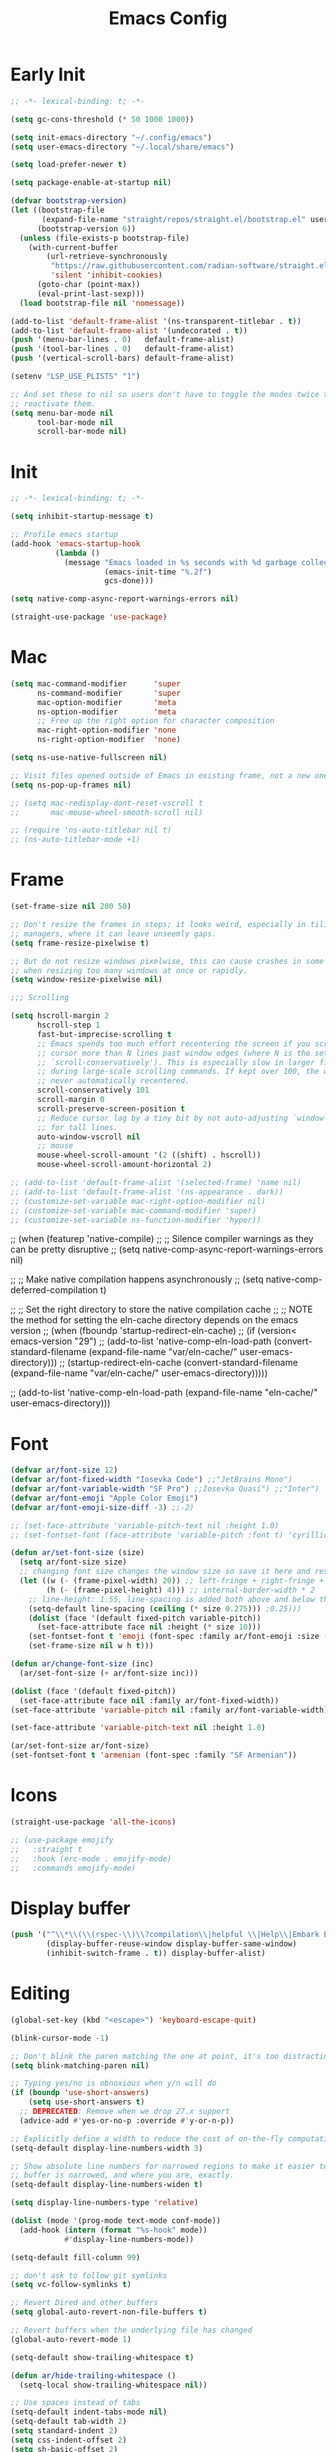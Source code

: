 #+property: header-args:emacs-lisp :tangle init.el
#+startup: overview
#+title: Emacs Config

* Early Init

#+begin_src emacs-lisp :tangle early-init.el
;; -*- lexical-binding: t; -*-

(setq gc-cons-threshold (* 50 1000 1000))

(setq init-emacs-directory "~/.config/emacs")
(setq user-emacs-directory "~/.local/share/emacs")

(setq load-prefer-newer t)

(setq package-enable-at-startup nil)

(defvar bootstrap-version)
(let ((bootstrap-file
       (expand-file-name "straight/repos/straight.el/bootstrap.el" user-emacs-directory))
      (bootstrap-version 6))
  (unless (file-exists-p bootstrap-file)
    (with-current-buffer
        (url-retrieve-synchronously
         "https://raw.githubusercontent.com/radian-software/straight.el/develop/install.el"
         'silent 'inhibit-cookies)
      (goto-char (point-max))
      (eval-print-last-sexp)))
  (load bootstrap-file nil 'nomessage))

(add-to-list 'default-frame-alist '(ns-transparent-titlebar . t))
(add-to-list 'default-frame-alist '(undecorated . t))
(push '(menu-bar-lines . 0)   default-frame-alist)
(push '(tool-bar-lines . 0)   default-frame-alist)
(push '(vertical-scroll-bars) default-frame-alist)

(setenv "LSP_USE_PLISTS" "1")

;; And set these to nil so users don't have to toggle the modes twice to
;; reactivate them.
(setq menu-bar-mode nil
      tool-bar-mode nil
      scroll-bar-mode nil)
#+end_src

* Init

#+begin_src emacs-lisp
;; -*- lexical-binding: t; -*-

(setq inhibit-startup-message t)

;; Profile emacs startup
(add-hook 'emacs-startup-hook
          (lambda ()
            (message "Emacs loaded in %s seconds with %d garbage collections."
                     (emacs-init-time "%.2f")
                     gcs-done)))

(setq native-comp-async-report-warnings-errors nil)

(straight-use-package 'use-package)
#+end_src

* Mac

#+begin_src emacs-lisp
(setq mac-command-modifier      'super
      ns-command-modifier       'super
      mac-option-modifier       'meta
      ns-option-modifier        'meta
      ;; Free up the right option for character composition
      mac-right-option-modifier 'none
      ns-right-option-modifier  'none)

(setq ns-use-native-fullscreen nil)

;; Visit files opened outside of Emacs in existing frame, not a new one
(setq ns-pop-up-frames nil)

;; (setq mac-redisplay-dont-reset-vscroll t
;;       mac-mouse-wheel-smooth-scroll nil)

;; (require 'ns-auto-titlebar nil t)
;; (ns-auto-titlebar-mode +1)
#+end_src

* Frame

#+begin_src emacs-lisp
(set-frame-size nil 200 50)

;; Don't resize the frames in steps; it looks weird, especially in tiling window
;; managers, where it can leave unseemly gaps.
(setq frame-resize-pixelwise t)

;; But do not resize windows pixelwise, this can cause crashes in some cases
;; when resizing too many windows at once or rapidly.
(setq window-resize-pixelwise nil)

;;; Scrolling

(setq hscroll-margin 2
      hscroll-step 1
      fast-but-imprecise-scrolling t
      ;; Emacs spends too much effort recentering the screen if you scroll the
      ;; cursor more than N lines past window edges (where N is the settings of
      ;; `scroll-conservatively'). This is especially slow in larger files
      ;; during large-scale scrolling commands. If kept over 100, the window is
      ;; never automatically recentered.
      scroll-conservatively 101
      scroll-margin 0
      scroll-preserve-screen-position t
      ;; Reduce cursor lag by a tiny bit by not auto-adjusting `window-vscroll'
      ;; for tall lines.
      auto-window-vscroll nil
      ;; mouse
      mouse-wheel-scroll-amount '(2 ((shift) . hscroll))
      mouse-wheel-scroll-amount-horizontal 2)

;; (add-to-list 'default-frame-alist '(selected-frame) 'name nil)
;; (add-to-list 'default-frame-alist '(ns-appearance . dark))
;; (customize-set-variable mac-right-option-modifier nil)
;; (customize-set-variable mac-command-modifier 'super)
;; (customize-set-variable ns-function-modifier 'hyper))
#+end_src

;; (when (featurep 'native-compile)
;;   ;; Silence compiler warnings as they can be pretty disruptive
;;   (setq native-comp-async-report-warnings-errors nil)

;;   ;; Make native compilation happens asynchronously
;;   (setq native-comp-deferred-compilation t)

;;   ;; Set the right directory to store the native compilation cache
;;   ;; NOTE the method for setting the eln-cache directory depends on the emacs version
;;   (when (fboundp 'startup-redirect-eln-cache)
;;     (if (version< emacs-version "29")
;;         (add-to-list 'native-comp-eln-load-path (convert-standard-filename (expand-file-name "var/eln-cache/" user-emacs-directory)))
;;       (startup-redirect-eln-cache (convert-standard-filename (expand-file-name "var/eln-cache/" user-emacs-directory)))))

;;   (add-to-list 'native-comp-eln-load-path (expand-file-name "eln-cache/" user-emacs-directory)))

* Font

#+begin_src emacs-lisp
(defvar ar/font-size 12)
(defvar ar/font-fixed-width "Iosevka Code") ;;"JetBrains Mono")
(defvar ar/font-variable-width "SF Pro") ;;Iosevka Quasi") ;;"Inter")
(defvar ar/font-emoji "Apple Color Emoji")
(defvar ar/font-emoji-size-diff -3) ;;-2)

;; (set-face-attribute 'variable-pitch-text nil :height 1.0)
;; (set-fontset-font (face-attribute 'variable-pitch :font t) 'cyrillic (font-spec :family "Iosevka Quasi"))

(defun ar/set-font-size (size)
  (setq ar/font-size size)
  ;; changing font size changes the window size so save it here and restore after
  (let ((w (- (frame-pixel-width) 20)) ;; left-fringe + right-fringe + internal-border-width * 2
        (h (- (frame-pixel-height) 4))) ;; internal-border-width * 2
    ;; line-height: 1.55, line-spacing is added both above and below the text
    (setq-default line-spacing (ceiling (* size 0.275))) ;0.25)))
    (dolist (face '(default fixed-pitch variable-pitch))
      (set-face-attribute face nil :height (* size 10)))
    (set-fontset-font t 'emoji (font-spec :family ar/font-emoji :size (+ size ar/font-emoji-size-diff)))
    (set-frame-size nil w h t)))

(defun ar/change-font-size (inc)
  (ar/set-font-size (+ ar/font-size inc)))

(dolist (face '(default fixed-pitch))
  (set-face-attribute face nil :family ar/font-fixed-width))
(set-face-attribute 'variable-pitch nil :family ar/font-variable-width)

(set-face-attribute 'variable-pitch-text nil :height 1.0)

(ar/set-font-size ar/font-size)
(set-fontset-font t 'armenian (font-spec :family "SF Armenian"))
#+end_src

* Icons

#+begin_src emacs-lisp
(straight-use-package 'all-the-icons)

;; (use-package emojify
;;   :straight t
;;   :hook (erc-mode . emojify-mode)
;;   :commands emojify-mode)
#+end_src

* Display buffer

#+begin_src emacs-lisp
(push '("^\\*\\(\\(rspec-\\)\\?compilation\\|helpful \\|Help\\|Embark Export:\\)"
        (display-buffer-reuse-window display-buffer-same-window)
        (inhibit-switch-frame . t)) display-buffer-alist)
#+end_src

* Editing

#+begin_src emacs-lisp
(global-set-key (kbd "<escape>") 'keyboard-escape-quit)

(blink-cursor-mode -1)

;; Don't blink the paren matching the one at point, it's too distracting.
(setq blink-matching-paren nil)

;; Typing yes/no is obnoxious when y/n will do
(if (boundp 'use-short-answers)
    (setq use-short-answers t)
  ;; DEPRECATED: Remove when we drop 27.x support
  (advice-add #'yes-or-no-p :override #'y-or-n-p))

;; Explicitly define a width to reduce the cost of on-the-fly computation
(setq-default display-line-numbers-width 3)

;; Show absolute line numbers for narrowed regions to make it easier to tell the
;; buffer is narrowed, and where you are, exactly.
(setq-default display-line-numbers-widen t)

(setq display-line-numbers-type 'relative)

(dolist (mode '(prog-mode text-mode conf-mode))
  (add-hook (intern (format "%s-hook" mode))
            #'display-line-numbers-mode))

(setq-default fill-column 99)

;; don't ask to follow git symlinks
(setq vc-follow-symlinks t)

;; Revert Dired and other buffers
(setq global-auto-revert-non-file-buffers t)

;; Revert buffers when the underlying file has changed
(global-auto-revert-mode 1)

(setq-default show-trailing-whitespace t)

(defun ar/hide-trailing-whitespace ()
  (setq-local show-trailing-whitespace nil))

;; Use spaces instead of tabs
(setq-default indent-tabs-mode nil)
(setq-default tab-width 2)
(setq standard-indent 2)
(setq css-indent-offset 2)
(setq sh-basic-offset 2)

;; Auto-insert matching bracket
;; (electric-pair-mode 1)

;; Turn on paren match highlighting
(show-paren-mode 1)

;; Enable savehist-mode for command history
(savehist-mode 1)

(recentf-mode 1)

;; (setq completion-cycle-threshold 3)
(setq tab-always-indent 'complete)

(setq delete-by-moving-to-trash t)
#+end_src

;; (defun doom-point-in-string-p (&optional pos)
;;   "Return non-nil if POS is in a string."
;;   ;; REVIEW Should we cache `syntax-ppss'?
;;   (let ((pos (or pos (point))))
;;     ;; (if doom-point-in-string-functions
;;     ;;     (run-hook-with-args-until-success 'doom-point-in-string-functions pos)
;;     (nth 3 (syntax-ppss pos))))

;; (defun doom/backward-delete-whitespace-to-column (&rest _r)
;;   "Delete back to the previous column of whitespace, or as much whitespace as
;; possible, or just one char if that's not possible."
;;   (interactive)
;;   (let* ((context
;;           (if (bound-and-true-p smartparens-mode)
;;               (ignore-errors (sp-get-thing))))
;;          (op (plist-get context :op))
;;          (cl (plist-get context :cl))
;;          open-len close-len current-column)
;;     (cond ;; When in strings (sp acts weird with quotes; this is the fix)
;;           ;; Also, skip closing delimiters
;;           ((and op cl
;;                 (string= op cl)
;;                 (and (string= (char-to-string (or (char-before) 0)) op)
;;                      (setq open-len (length op)))
;;                 (and (string= (char-to-string (or (char-after) 0)) cl)
;;                      (setq close-len (length cl))))
;;            (delete-char (- open-len))
;;            (delete-char close-len))

;;           ;; Delete up to the nearest tab column IF only whitespace between
;;           ;; point and bol.
;;           ((and (not indent-tabs-mode)
;;                 (> tab-width 1)
;;                 (not (bolp))
;;                 (not (doom-point-in-string-p))
;;                 (>= (abs (save-excursion (skip-chars-backward " \t")))
;;                     (setq current-column (current-column))))
;;            (delete-char (- (1+ (% (1- current-column) tab-width)))))

;;           ;; Otherwise do a regular delete
;;           ((delete-char -1)))))

;; (advice-add #'delete-backward-char :override #'doom/backward-delete-whitespace-to-column)

* Rainbow delimiters

#+begin_src emacs-lisp
(use-package rainbow-delimiters
  :straight t
  :hook (prog-mode . rainbow-delimiters-mode))
#+end_src

* Ligatures

#+begin_src emacs-lisp
(defvar +ligatures-composition-alist
  '((?!  . "\\(?:!\\(?:==\\|[!=]\\)\\)")                                      ; (regexp-opt '("!!" "!=" "!=="))
    (?#  . "\\(?:#\\(?:###?\\|_(\\|[#(:=?[_{]\\)\\)")                         ; (regexp-opt '("##" "###" "####" "#(" "#:" "#=" "#?" "#[" "#_" "#_(" "#{"))
    (?$  . "\\(?:\\$>>?\\)")                                                  ; (regexp-opt '("$>" "$>>"))
    (?%  . "\\(?:%%%?\\)")                                                    ; (regexp-opt '("%%" "%%%"))
    (?&  . "\\(?:&&&?\\)")                                                    ; (regexp-opt '("&&" "&&&"))
    (?*  . "\\(?:\\*\\(?:\\*[*/]\\|[)*/>]\\)?\\)")                            ; (regexp-opt '("*" "**" "***" "**/" "*/" "*>" "*)"))
    (?+  . "\\(?:\\+\\(?:\\+\\+\\|[+:>]\\)?\\)")                              ; (regexp-opt '("+" "++" "+++" "+>" "+:"))
    (?-  . "\\(?:-\\(?:-\\(?:->\\|[>-]\\)\\|<[<-]\\|>[>-]\\|[:<>|}~-]\\)\\)") ; (regexp-opt '("--" "---" "-->" "--->" "->-" "-<" "-<-" "-<<" "->" "->>" "-}" "-~" "-:" "-|"))
    (?.  . "\\(?:\\.\\(?:\\.[.<]\\|[.=>-]\\)\\)")                             ; (regexp-opt '(".-" ".." "..." "..<" ".=" ".>"))
    (?/  . "\\(?:/\\(?:\\*\\*\\|//\\|==\\|[*/=>]\\)\\)")                      ; (regexp-opt '("/*" "/**" "//" "///" "/=" "/==" "/>"))
    (?:  . "\\(?::\\(?:::\\|[+:<=>]\\)?\\)")                                  ; (regexp-opt '(":" "::" ":::" ":=" ":<" ":=" ":>" ":+"))
    (?\; . ";;")                                                              ; (regexp-opt '(";;"))
    (?0  . "0\\(?:\\(x[a-fA-F0-9]\\).?\\)") ; Tries to match the x in 0xDEADBEEF
    ;; (?x . "x") ; Also tries to match the x in 0xDEADBEEF
    ;; (regexp-opt '("<!--" "<$" "<$>" "<*" "<*>" "<**>" "<+" "<+>" "<-" "<--" "<---" "<->" "<-->" "<--->" "</" "</>" "<<" "<<-" "<<<" "<<=" "<=" "<=<" "<==" "<=>" "<===>" "<>" "<|" "<|>" "<~" "<~~" "<." "<.>" "<..>"))
    (?<  . "\\(?:<\\(?:!--\\|\\$>\\|\\*\\(?:\\*?>\\)\\|\\+>\\|-\\(?:-\\(?:->\\|[>-]\\)\\|[>-]\\)\\|\\.\\(?:\\.?>\\)\\|/>\\|<[<=-]\\|=\\(?:==>\\|[<=>]\\)\\||>\\|~~\\|[$*+./<=>|~-]\\)\\)")
    (?=  . "\\(?:=\\(?:/=\\|:=\\|<[<=]\\|=[=>]\\|>[=>]\\|[=>]\\)\\)")         ; (regexp-opt '("=/=" "=:=" "=<<" "==" "===" "==>" "=>" "=>>" "=>=" "=<="))
    (?>  . "\\(?:>\\(?:->\\|=>\\|>[=>-]\\|[:=>-]\\)\\)")                      ; (regexp-opt '(">-" ">->" ">:" ">=" ">=>" ">>" ">>-" ">>=" ">>>"))
    (??  . "\\(?:\\?[.:=?]\\)")                                               ; (regexp-opt '("??" "?." "?:" "?="))
    (?\[ . "\\(?:\\[\\(?:|]\\|[]|]\\)\\)")                                    ; (regexp-opt '("[]" "[|]" "[|"))
    (?\\ . "\\(?:\\\\\\\\[\\n]?\\)")                                          ; (regexp-opt '("\\\\" "\\\\\\" "\\\\n"))
    (?^  . "\\(?:\\^==?\\)")                                                  ; (regexp-opt '("^=" "^=="))
    (?w  . "\\(?:wwww?\\)")                                                   ; (regexp-opt '("www" "wwww"))
    (?{  . "\\(?:{\\(?:|\\(?:|}\\|[|}]\\)\\|[|-]\\)\\)")                      ; (regexp-opt '("{-" "{|" "{||" "{|}" "{||}"))
    (?|  . "\\(?:|\\(?:->\\|=>\\||=\\|[]=>|}-]\\)\\)")                        ; (regexp-opt '("|=" "|>" "||" "||=" "|->" "|=>" "|]" "|}" "|-"))
    (?_  . "\\(?:_\\(?:|?_\\)\\)")                                            ; (regexp-opt '("_|_" "__"))
    (?\( . "\\(?:(\\*\\)")                                                    ; (regexp-opt '("(*"))
    (?~  . "\\(?:~\\(?:~>\\|[=>@~-]\\)\\)")))                                 ; (regexp-opt '("~-" "~=" "~>" "~@" "~~" "~~>"))

(defvar +ligature--composition-table (make-char-table nil))

(defun +ligature-init-composition-table-h ()
  (dolist (char-regexp +ligatures-composition-alist)
    (set-char-table-range
     +ligature--composition-table
     (car char-regexp) `([,(cdr char-regexp) 0 font-shape-gstring])))
  (set-char-table-parent +ligature--composition-table composition-function-table))

(+ligature-init-composition-table-h)

(defun +ligatures-init-buffer-h ()
  (if (boundp '+ligature--composition-table)
      (setq-local composition-function-table +ligature--composition-table)))

(add-hook 'after-change-major-mode-hook #'+ligatures-init-buffer-h)
#+end_src

* Backup and auto-save

#+begin_src emacs-lisp
;; Don't generate backups or lockfiles. While auto-save maintains a copy so long
;; as a buffer is unsaved, backups create copies once, when the file is first
;; written, and never again until it is killed and reopened. This is better
;; suited to version control, and I don't want world-readable copies of
;; potentially sensitive material floating around our filesystem.
(setq create-lockfiles nil
      make-backup-files nil
      ;; But in case the user does enable it, some sensible defaults:
      version-control t     ; number each backup file
      backup-by-copying t   ; instead of renaming current file (clobbers links)
      delete-old-versions t ; clean up after itself
      kept-old-versions 5
      kept-new-versions 5
      backup-directory-alist (list (cons "." (concat user-emacs-directory "backup/")))
      tramp-backup-directory-alist backup-directory-alist)

(setq auto-save-default nil)
;; (setq auto-save-default t
;;       ;; Don't auto-disable auto-save after deleting big chunks. This defeats
;;       ;; the purpose of a failsafe. This adds the risk of losing the data we
;;       ;; just deleted, but I believe that's VCS's jurisdiction, not ours.
;;       auto-save-include-big-deletions t
;;       ;; Keep it out of `doom-emacs-dir' or the local directory.
;;       auto-save-list-file-prefix (concat doom-cache-dir "autosave/")
;;       tramp-auto-save-directory  (concat doom-cache-dir "tramp-autosave/")
;;       auto-save-file-name-transforms
;;       (list (list "\\`/[^/]*:\\([^/]*/\\)*\\([^/]*\\)\\'"
;;                   ;; Prefix tramp autosaves to prevent conflicts with local ones
;;                   (concat auto-save-list-file-prefix "tramp-\\2") t)
;;             (list ".*" auto-save-list-file-prefix t)))
#+end_src

* Create missing directories

elisp<
#+begin_src emacs-lisp
;; Create missing directories when we open a file that doesn't exist under a
;; directory tree that may not exist.
(defun +doom-create-missing-directories-h ()
  "Automatically create missing directories when creating new files."
  (unless (file-remote-p buffer-file-name)
    (let ((parent-directory (file-name-directory buffer-file-name)))
      (and (not (file-directory-p parent-directory))
           (y-or-n-p (format "Directory `%s' does not exist! Create it?"
                             parent-directory))
           (progn (make-directory parent-directory 'parents)
                  t)))))
(add-hook 'find-file-not-found-functions #'+doom-create-missing-directories-h)
#+end_src

* Hide mode line

#+begin_src emacs-lisp
(use-package hide-mode-line
  :straight t)
#+end_src

* Keybindings

#+begin_src emacs-lisp
(defun ar/backward-kill-word (arg)
  (interactive "p")
  (let (kill-ring)
    (ignore-errors (backward-kill-word arg))))

(defun ar/project-vterm (name)
  (ar/project-buffer name #'ar/vterm))

(defun ar/project-terminal ()
  (interactive)
  (let* ((name (projectile-project-name))
         (bufs (seq-filter (lambda (b)
                             (string-match (concat "\\*" name ":") (buffer-name b)))
                           (projectile-project-buffers)))
         (choice (completing-read "Terminal: " (mapcar #'buffer-name bufs) nil nil nil t ""))
         (buf (get-buffer choice)))
    (if buf
        (switch-to-buffer buf)
      (ar/vterm (concat "*" name ":" (if (> (length choice) 0) choice "vterm") "*")))))

(defvar ar/popup-buffers '())

(defun ar/popup-toggle ()
  (interactive)
  (if-let ((window (cl-find-if (lambda (w)
                                 (eq 'popup (window-parameter w 'window-slot)))
                               (window-list))))
      (delete-window window)
    (let* ((name (safe-persp-name (get-current-persp)))
           (buffer (nth 1 (cl-find-if (lambda (e) (string-equal name (car e)))
                                      ar/popup-buffers))))
      (unless buffer
        (setq buffer (current-buffer))
        (push (list name buffer) ar/popup-buffers))
      (window--make-major-side-window buffer 'bottom 'popup))))

(defun ar/project-find-file ()
  (interactive)
  (let ((default-directory (projectile-project-root)))
    (call-interactively #'find-file)))

(defun ar/project-shell-cmd (&optional arg)
  (interactive "P")
  (call-interactively (if arg #'projectile-run-async-shell-command-in-root
                        #'projectile-run-shell-command-in-root)))

(defun ar/shell-cmd (&optional arg)
  (interactive "P")
  (call-interactively (if arg #'async-shell-command #'shell-command)))

;; Toggle between split windows and a single window
(defun ar/zoom-window ()
  (interactive)
  (when (not (window-minibuffer-p (selected-window)))
    (if (= 1 (count-windows))
        (jump-to-register ?u)
      (window-configuration-to-register ?u)
      (delete-other-windows))))

(defun ar/org-clock-toggle ()
  (interactive)
  (if (org-clocking-p)
      (org-clock-out)
    (call-interactively 'org-clock-in)))

(use-package general
  :straight t
  :config
  (general-create-definer ar/leader-def
    :states '(normal motion visual)
    :keymaps 'override
    :prefix "SPC")
  (general-create-definer ar/local-leader-def :prefix "SPC m")

  (general-def
    :states 'normal
    "g s" #'transpose-chars)

  (general-def
   :states '(normal visual)
   "g c" #'evilnc-comment-operator)

  (general-def
   :states 'normal
   :keymaps 'prog-mode-map
   "[ e" #'previous-error
   "] e" #'next-error)

  (general-def
   :states 'visual
   :keymaps 'prog-mode-map
   "g l" #'align-regexp)

  (general-def
    :states 'visual
    "g r" #'eval-region)

  ;; (use-package quickrun
  ;;   :straight t
  ;;   :config
  ;;   (general-define-key
  ;;    :states '(normal visual)
  ;;    "gr" #'quickrun-region))

  ;; Minibuffer
  (general-define-key
   :keymaps '(minibuffer-local-map
              minibuffer-local-ns-map
              minibuffer-local-completion-map
              minibuffer-local-must-match-map
              minibuffer-local-isearch-map
              read-expression-map)
   [escape] #'abort-recursive-edit
   "C-a"    #'move-beginning-of-line
   "TAB"    #'completion-at-point
   ;; "C-b" #'evil-backward-char
   ;; "C-f" #'evil-forward-char
   ;; "C-j"    #'next-line
   ;; "C-k"    #'previous-line
   "C-w"    #'ar/backward-kill-word)

  ;; Leader
  (ar/leader-def
   "SPC" #'universal-argument
   "!" #'ar/shell-cmd
   "`" #'consult-buffer
   ";" #'pp-eval-expression
   "," #'evil-switch-to-windows-last-buffer
   "." #'find-file
   "<" #'consult-project-buffer
   "/" #'consult-ripgrep
   "b d" #'kill-current-buffer
   "b i" #'ibuffer
   "b n" #'next-buffer
   "b p" #'previous-buffer
   "b w" #'widen
   "f D" #'ar/delete-file
   "f f" #'find-file
   "f F" #'ar/project-find-file
   "f r" #'consult-recent-file
   "f R" #'doom/move-this-file
   "f s" (lambda () (interactive) (consult-ripgrep default-directory))
   "f y" #'doom/yank-buffer-path
   "f Y" #'doom/yank-buffer-path-relative-to-project
   "g b" #'magit-blame-addition
   "g f" #'magit-find-file
   "g g" #'magit-status
   "g l" #'magit-log-buffer-file
   "h '" #'describe-char
   "h f" #'describe-face
   "h k" #'helpful-key
   "h K" #'describe-keymap
   "h m" #'describe-mode
   "h o" #'helpful-symbol
   "n f" #'org-roam-node-find
   "n i" #'org-roam-node-insert
   "o a" (lambda () (interactive) (org-agenda nil "n"))
   "o m" #'mu4e
   "o t" #'ar/vterm
   "o w" (lambda (arg)
           (interactive "p")
           (let ((org-habit-show-habits-only-for-today (eq arg 1)))
             (org-agenda nil "w")))
   "p a" #'projectile-add-known-project
   "p b" #'ar/project-find-file
   "p c" #'ar/compile
   "p d" #'projectile-remove-known-project
   "p e" #'ar/project-shell-cmd
   "p E" #'envrc-allow
   "p f" #'projectile-find-file
   "p p" (lambda () (interactive) (ar/project-vterm "term"))
   "p P" #'projectile-switch-project
   "p r" (lambda () (interactive) (ar/project-vterm "run"))
   "p R" #'ar/projectile-purge-root-cache
   "p s" (lambda () (interactive) (ar/project-vterm "ssh"))
   "p t" #'ar/project-terminal
   "p T" #'ar/popup-toggle
   "t t" #'ar/org-clock-toggle
   "t w" #'visual-line-mode
   "w =" #'balance-windows
   "w o" #'ar/zoom-window
   "w O" #'delete-other-windows
   "w q" #'delete-window
   "y c" #'yas-new-snippet)

  (general-override-mode 1))

;; (general-define-key
;;  :keymaps (evil-ex-completion-map evil-ex-search-keymap)
;;       "C-a" #'evil-beginning-of-line
;;       "C-b" #'evil-backward-char
;;       "C-f" #'evil-forward-char
;;       :gi "C-j" #'next-complete-history-element
;;       :gi "C-k" #'previous-complete-history-element)

(global-set-key (kbd "s--") (lambda () (interactive) (ar/change-font-size -2)))
(global-set-key (kbd "s-=") (lambda () (interactive) (ar/change-font-size +2)))
(global-set-key (kbd "s-h") #'evil-window-left)
(global-set-key (kbd "s-j") #'evil-window-down)
(global-set-key (kbd "s-k") #'evil-window-up)
(global-set-key (kbd "s-l") #'evil-window-right)
(global-set-key (kbd "M-s-h") #'evil-window-decrease-width)
(global-set-key (kbd "M-s-j") #'evil-window-increase-height)
(global-set-key (kbd "M-s-k") #'evil-window-decrease-height)
(global-set-key (kbd "M-s-l") #'evil-window-increase-width)
#+end_src

* Evil

#+begin_src emacs-lisp
(defun ar/underscore-as-word (orig &rest args)
  (let ((table (copy-syntax-table (syntax-table))))
    (modify-syntax-entry ?_ "w" table)
    (with-syntax-table table
      (apply orig args))))

(use-package evil
  :straight t
  :init
  (setq evil-want-integration t)
  (setq evil-want-keybinding nil)
  (setq evil-want-minibuffer t)
  (setq evil-want-C-i-jump t)
  (setq evil-want-C-u-scroll t)
  (setq evil-respect-visual-line-mode t)
  ;; C-h is backspace in insert state
  ;; (customize-set-variable 'evil-want-C-h-delete t)
  (setq evil-symbol-word-search t)

  (setq evil-want-Y-yank-to-eol t)
  (setq evil-want-fine-undo t)

  (setq evil-undo-system 'undo-fu)

  ;; (setq evil-collection-setup-minibuffer t)
  (setq evil-collection-want-unimpaired-p nil)
  ;; (setq evil-collection-want-find-usages-bindings-p nil)
  :config
  (evil-mode 1)

  ;; treat _ as part of inner word
  (advice-add #'evil-inner-word :around #'ar/underscore-as-word)
  (advice-add #'evil-ex-search-word-backward :around #'ar/underscore-as-word)

  ;; (defadvice evil-inner-word (around underscore-as-word activate)
  ;;   (let ((table (copy-syntax-table (syntax-table))))
  ;;     (modify-syntax-entry ?_ "w" table)
  ;;     (with-syntax-table table
  ;;       ad-do-it)))

  ;; Try to fix escape
  ;; (evil-set-command-properties 'evil-force-normal-state :suppress-operator t)

  (defun +evil-disable-ex-highlights-h (&rest r)
    (when (evil-ex-hl-active-p 'evil-ex-search)
      (evil-ex-nohighlight)
      t))

  (advice-add `evil-force-normal-state :after #'+evil-disable-ex-highlights-h)

  ;; Make evil search more like vim
  (evil-select-search-module 'evil-search-module 'evil-search)

  ;; Make C-g revert to normal state
  ;;(define-key evil-insert-state-map (kbd "C-g") 'evil-force-normal-state)

  ;; Rebind `universal-argument' to 'C-M-u' since 'C-u' now scrolls the buffer
  ;;(global-set-key (kbd "C-M-u") 'universal-argument)

  ;; Use visual line motions even outside of visual-line-mode buffers
  ;;(evil-global-set-key 'motion "j" 'evil-next-visual-line)
  ;;(evil-global-set-key 'motion "k" 'evil-previous-visual-line)

  ;; Make sure some modes start in Emacs state
  (dolist (mode '(custom-mode vterm-mode))
    (add-to-list 'evil-emacs-state-modes mode))

  (defun +default-disable-delete-selection-mode-h ()
    (delete-selection-mode -1))
  (add-hook 'evil-insert-state-entry-hook #'delete-selection-mode)
  (add-hook 'evil-insert-state-exit-hook  #'+default-disable-delete-selection-mode-h)

  (add-hook 'after-change-major-mode-hook
            (lambda () (setq-local evil-shift-width tab-width)))

  ;; keep visual mode after shifting
  (defun ar/evil-visual-restore (&rest r)
    (evil-normal-state)
    (evil-visual-restore))

  (advice-add #'evil-shift-right :after #'ar/evil-visual-restore))

;; (keymap-unset evil-insert-state-map "C-g")

(use-package evil-collection
  :straight t
  :after evil
  :config
  (evil-collection-init))

(use-package evil-nerd-commenter
  :straight t
  :after evil
  :config
  ;; Turn on Evil Nerd Commenter
  (evilnc-default-hotkeys))

(use-package evil-surround
  :straight t
  :config
  (global-evil-surround-mode 1))

(use-package evil-multiedit
  :straight t
  :config
  (general-def
    :states '(normal visual)
    "g n" #'evil-multiedit-match-and-next
    "g p" #'evil-multiedit-match-and-prev
    "g t" #'evil-multiedit-toggle-or-restrict-region))
#+end_src

* Tree sitter

#+begin_src emacs-lisp
(setq treesit-language-source-alist
      '((bash "https://github.com/tree-sitter/tree-sitter-bash")
        (c "https://github.com/tree-sitter/tree-sitter-c")
        (clojure "https://github.com/oakmac/tree-sitter-clojure")
        (cpp "https://github.com/tree-sitter/tree-sitter-cpp")
        (css "https://github.com/tree-sitter/tree-sitter-css")
        (go "https://github.com/tree-sitter/tree-sitter-go")
        (html "https://github.com/tree-sitter/tree-sitter-html")
        (javascript "https://github.com/tree-sitter/tree-sitter-javascript"
                    "master" "src")
        (json "https://github.com/tree-sitter/tree-sitter-json")
        (markdown "https://github.com/MDeiml/tree-sitter-markdown")
        (org "https://github.com/milisims/tree-sitter-org")
        (ruby "https://github.com/tree-sitter/tree-sitter-ruby")
        (rust "https://github.com/tree-sitter/tree-sitter-rust")
        (tsx "https://github.com/tree-sitter/tree-sitter-typescript"
             "master" "tsx/src")
        (typescript "https://github.com/tree-sitter/tree-sitter-typescript"
                    "master" "typescript/src")
        (yaml "https://github.com/ikatyang/tree-sitter-yaml")))

(require 'rust-ts-mode)
(require 'ruby-ts-mode)
(require 'typescript-ts-mode)

(defun ar/treesit-node-range (&optional node)
  (let* ((range (list (treesit-node-start node) (treesit-node-end node)))
         (range (sort range #'<))
         (start (car range))
         (end (cadr range))
         (parent (treesit-node-parent node)))
    (if (and parent (or (eq (point) start) (eq (point) (1- end))))
        (ar/treesit-node-range parent)
      (cons start end))))

(defun ar/treesit-goto-beginning-of-node ()
  (interactive)
  (let* ((node (treesit-node-at (point)))
         (range (ar/treesit-node-range node)))
    (goto-char (car range))))

(evil-define-text-object ar/evil-textobj-treesit-node (count &rest args)
  (let ((node (treesit-node-at (point)))
        (range (ar/treesit-node-range (treesit-node-at (point)))))
    (evil-range (car range) (cdr range))))

(define-key evil-inner-text-objects-map "n" 'ar/evil-textobj-treesit-node)
(define-key evil-outer-text-objects-map "n" 'ar/evil-textobj-treesit-node)

(general-def
  :keymaps 'prog-mode-map
  :states 'normal
  "g u" #'ar/treesit-goto-beginning-of-node)

;; (define-derived-mode org-ts-mode org-mode "Org"
;;   "Major mode for editing Org, powered by tree-sitter."
;;   :group 'org
;;   :syntax-table org-ts-mode--syntax-table
;;   (when (treesit-ready-p 'org)
;;     (treesit-parser-create 'org)
;;     (setq-local syntax-propertize-function #'org-ts-mode--syntax-propertize)
;;     (setq-local treesit-font-lock-settings org-ts-mode--font-lock-settings)
;;     (setq-local treesit-simple-indent-rules org-ts-mode--indent-rules)
;;     (treesit-major-mode-setup)))

;; (require 'yaml-ts-mode)
;; (global-tree-sitter-mode)
;; (push '(org-mode . org) tree-sitter-major-mode-language-alist)
;; (use-package tree-sitter
;;   :straight t
;;   :config
;;   (push '(org-mode . org) tree-sitter-major-mode-language-alist))
;; (global-tree-sitter-mode)
;; (add-hook 'tree-sitter-after-on-hook #'tree-sitter-hl-mode))

;; (use-package tree-sitter-langs
;;   :straight t)

;; (treesit-search-forward-goto "function_definition" 'end)

;; (use-package evil-textobj-tree-sitter
;;   :straight t
;;   :config
;;   (define-key evil-inner-text-objects-map "f" (evil-textobj-tree-sitter-get-textobj "function.inner"))
;;   (define-key evil-outer-text-objects-map "f" (evil-textobj-tree-sitter-get-textobj "function.outer"))
;;   ;; (define-key evil-outer-text-objects-map "a" (evil-textobj-tree-sitter-get-textobj ("class.outer")))
;;   (general-define-key
;;    :states '(normal visual)
;;    :keymaps 'prog-mode-map
;;    "] f" (lambda () (interactive) (evil-textobj-tree-sitter-goto-textobj "function.outer"))
;;    "[ f" (lambda () (interactive) (evil-textobj-tree-sitter-goto-textobj "function.outer" t))
;;    "] F" (lambda () (interactive) (evil-textobj-tree-sitter-goto-textobj "function.outer" nil t))
;;    "[ F" (lambda () (interactive) (evil-textobj-tree-sitter-goto-textobj "function.outer" t t))))
#+end_src

* Smartparens

#+begin_src emacs-lisp
(use-package smartparens
  :straight t
  :config
  ;; Overlays are too distracting and not terribly helpful. show-parens does
  ;; this for us already (and is faster), so...
  (setq sp-highlight-pair-overlay nil
        sp-highlight-wrap-overlay nil
        sp-highlight-wrap-tag-overlay nil
        ;; The default is 100, because smartparen's scans are relatively expensive
        ;; (especially with large pair lists for some modes), we reduce it, as a
        ;; better compromise between performance and accuracy.
        sp-max-prefix-length 25
        ;; No pair has any business being longer than 4 characters; if they must, set
        ;; it buffer-locally. It's less work for smartparens.
        sp-max-pair-length 4
        sp-autodelete-wrap t
        sp-autodelete-pair t
        sp-autodelete-opening-pair t
        sp-autodelete-closing-pair t)

  (defun doom-disable-smartparens-navigate-skip-match-h ()
    (setq sp-navigate-skip-match nil
          sp-navigate-consider-sgml-tags nil))
  (add-hook 'after-change-major-mode-hook #'doom-disable-smartparens-navigate-skip-match-h)

  (require 'smartparens-config)
  (sp-local-pair 'swift-mode "{" nil :post-handlers '(("|| " "SPC") ("||\n[i]" "RET")))
  ;; (add-hook 'js-ts-mode #'smartparens-mode)
  ;;(smartparens-global-mode)

  (general-define-key
   :states '(normal motion)
   :keymaps '(prog-mode-map)
   "[ s" #'sp-backward-sexp
   "] s" #'sp-forward-sexp
   "[ u" #'sp-backward-up-sexp
   "] u" #'sp-up-sexp))
#+end_src

* Org

#+begin_src emacs-lisp
(use-package org
  :straight t
  :init
  (setq org-directory "~/Library/Mobile Documents/iCloud~com~appsonthemove~beorg/Documents/org/"
        org-modules '(org-habit)
        org-indirect-buffer-display 'current-window
        org-hide-leading-stars t
        org-use-fast-todo-selection 'expert
        org-M-RET-may-split-line nil
        org-startup-indented t
        org-startup-folded 'content
        org-tags-column 0
        org-ellipsis " ▼"
        org-log-into-drawer t
        org-clock-string-limit 1
        org-clock-display-default-range 'thismonth
        org-startup-with-inline-images t
        org-image-actual-width nil
        org-edit-src-content-indentation 0
        org-src-window-setup 'current-window
        org-file-apps '((auto-mode . emacs) (directory . emacs)
                        (remote . emacs)
                        (system . "open %s")
                        ("pdf" . emacs)
                        ("ps.gz" . "gv %s")
                        ("eps.gz" . "gv %s")
                        ("dvi" . "xdvi %s")
                        ("fig" . "xfig %s")
                        (t . "open %s"))
        org-todo-keywords '((sequence "TODO(t!)" "WIP(s!)" "|" "DONE(d!)")
                            (sequence "PROJ(p!)" "PWIP(s!)" "|" "DONE(d!)")
                            (sequence "HBT(b!)" "|" "DONE(d!)")
                            (type "WAIT(w!)" "HOLD(h!)" "IDEA(i!)" "|" "DONE(d!)")
                            (type "|" "KILL(k@)")
                            (sequence "[ ](T)" "|" "[X](D)")
                            (sequence "[-](S)" "[?](W)" "|"))
        org-todo-keyword-faces '(("TODO" . (:inherit success))
                                 ("PROJ" . (:inherit success))
                                 ("HBT"  . (:inherit success))
                                 ("WIP"  . (:inherit error))
                                 ("PWIP" . (:inherit error))
                                 ("WAIT" . (:inherit error))
                                 ("HOLD" . (:inherit error))
                                 ("IDEA" . (:inherit warning)))
        org-capture-templates '(("i" "Inbox" entry (file "inbox.org")
                                 "* %i%a%?\n%U\n")
                                ("c" "Clip" entry (file "inbox.org")
                                 "* %(org-cliplink-capture)%?\n%U\n")))

  (setq org-agenda-files (concat org-directory "agenda")
        org-agenda-window-setup 'current-window
        org-agenda-search-view-max-outline-level 2
        org-agenda-current-time-string "<- NOW"
        org-agenda-block-separator ?―
        org-habit-completed-glyph ?x
        org-habit-show-done-always-green t
        org-habit-following-days 1
        org-habit-preceding-days 30
        org-habit-graph-column 70
        org-agenda-time-grid '((daily today remove-match)
                               (800 1000 1200 1400 1600 1800 2000)
                               " ┄┄┄┄┄ "
                               "┄┄┄┄┄┄┄┄┄┄┄┄┄┄┄"))

  (setq org-refile-targets
        '((nil :maxlevel . 3)
          (org-agenda-files :maxlevel . 3))
        ;; Without this, completers like ivy/helm are only given the first level of
        ;; each outline candidates. i.e. all the candidates under the "Tasks" heading
        ;; are just "Tasks/". This is unhelpful. We want the full path to each refile
        ;; target! e.g. FILE/Tasks/heading/subheading
        org-refile-use-outline-path 'file
        org-outline-path-complete-in-steps nil)

  (setq org-attach-auto-tag "attach"
        org-attach-use-inheritance t
        org-attach-id-dir (concat org-directory "files"))

  (setq org-agenda-category-icon-alist nil)
  (add-to-list 'org-agenda-category-icon-alist (list "emacs" (list "") nil nil :ascent 'center))
  (add-to-list 'org-agenda-category-icon-alist (list "keyboard" (list "") nil nil :ascent 'center))
  (add-to-list 'org-agenda-category-icon-alist (list "monsters" (list "") nil nil :ascent 'center))
  (add-to-list 'org-agenda-category-icon-alist (list "pomodoro" (list "") nil nil :ascent 'center))
  (add-to-list 'org-agenda-category-icon-alist (list "zero" (list "") nil nil :ascent 'center))
  (add-to-list 'org-agenda-category-icon-alist (list "trading" (list "") nil nil :ascent 'center))
  ;; (add-to-list 'org-agenda-category-icon-alist (list "forecast" (list "") nil nil :ascent 'center))
  (add-to-list 'org-agenda-category-icon-alist (list "forecast" (list "") nil nil :ascent 'center))

  (setq org-agenda-custom-commands
        (quote
         (("w" "This week"
           ((agenda "" ((org-agenda-overriding-header "This week:")
                        (org-agenda-span 'week)
                        (org-agenda-start-on-weekday 1)
                        (org-agenda-start-day "+0d")
                        (org-agenda-use-time-grid nil)
                        (org-agenda-show-log t)
                        (org-agenda-log-mode-items '(state clock))
                        (org-agenda-prefer-last-repeat t)
                        (org-agenda-prefix-format " %i %?-12t% s")
                        (org-agenda-sorting-strategy '(time-up priority-down category-keep))))))
          ("n" "Today"
           ((agenda "" ((org-agenda-overriding-header "")
                        (org-agenda-span 'day)
                        (org-agenda-ndays 1)
                        (org-agenda-show-log t)
                        (org-agenda-include-diary nil);; t)
                        (org-agenda-log-mode-items '(clock state))
                        (org-agenda-scheduled-leaders '("" "%2dd overdue: "))
                        (org-agenda-prefer-last-repeat t)
                        (org-agenda-prefix-format " %i %?-12t% s")
                        (org-agenda-sorting-strategy '(time-up priority-down category-keep))
                        (org-agenda-start-on-weekday nil)
                        (org-agenda-start-day "+0d")))
            (tags "-habit/!+WIP|+PWIP" ((org-agenda-overriding-header " ")))
            (tags "-habit/!+WAIT|+HOLD" ((org-agenda-overriding-header " ")))
            (tags "-hack+TODO<>\"DONE\""
                  ((org-agenda-overriding-header "Inbox")
                   (org-tags-match-list-sublevels nil)
                   (org-agenda-sorting-strategy '(tsia-down))
                   (org-agenda-max-entries 10)
                   (org-agenda-prefix-format " - ")
                   ;; (org-agenda-prefix-format "  * %?-12t% s")
                   (org-agenda-files (list "inbox.org"))))
            (tags-todo "-habit+CATEGORY=\"Forecast\"+TODO=\"TODO\""
                       ((org-agenda-overriding-header "Forecast")
                        (org-agenda-prefix-format "%i ")
                        (org-agenda-sorting-strategy '(tsia-down))
                        (org-agenda-max-entries 5)))
            (tags-todo "-habit+CATEGORY<>\"Forecast\"+TODO=\"TODO\""
                       ((org-agenda-overriding-header "Personal")
                        (org-agenda-prefix-format "%i ")
                        (org-agenda-sorting-strategy '(tsia-down))
                        (org-agenda-max-entries 10)))
            )))))

  (general-define-key
   :keymaps 'org-mode-map
   :states '(normal motion)
   "RET" #'org-open-at-point))

(use-package org-download
  :straight t
  :config
  (setq org-download-method 'attach
        org-download-image-dir (concat org-directory "files")
        org-download-heading-lvl nil
        org-download-image-org-width 300
        org-download-timestamp "%Y%m%d-%H%M%S-"))

(use-package org-cliplink
  :straight t)

(use-package evil-org
  :straight t
  :after org
  :hook (org-mode . evil-org-mode)
  ;; :hook (org-mode . tree-sitter-hl-mode)
  :hook (org-agenda-mode . ar/hide-trailing-whitespace)
  :config
  (evil-org-set-key-theme)
  (require 'evil-org-agenda)
  (evil-org-agenda-set-keys))

(general-def
 :states '(normal motion)
 :keymaps 'org-agenda-mode-map
 [escape] #'ignore
 "o" #'ignore
 "q" #'org-agenda-quit)

(general-def
 :states '(visual)
 :keymaps 'org-agenda-mode-map
 "j" #'evil-next-line
 "k" #'evil-previous-line)

(ar/local-leader-def
  :states '(normal motion)
  :keymaps 'org-mode-map
  "!" #'org-babel-tangle
  "d i" #'org-download-image
  "d p" #'org-download-clipboard
  "l p" #'org-cliplink
  "l t" #'org-toggle-link-display
  "c" #'org-edit-src-code
  "r" #'org-refile
  "s" #'org-narrow-to-subtree
  "t" #'org-todo
  "q" #'org-set-tags-command)
#+end_src

#+begin_src emacs-lisp :tangle no
(defvar my/org-habit-show-graphs-everywhere nil
  "If non-nil, show habit graphs in all types of agenda buffers.

Normally, habits display consistency graphs only in
\"agenda\"-type agenda buffers, not in other types of agenda
buffers.  Set this variable to any non-nil variable to show
consistency graphs in all Org mode agendas.")

(defun my/org-agenda-mark-habits ()
  "Mark all habits in current agenda for graph display.

This function enforces `my/org-habit-show-graphs-everywhere' by
marking all habits in the current agenda as such.  When run just
before `org-agenda-finalize' (such as by advice; unfortunately,
`org-agenda-finalize-hook' is run too late), this has the effect
of displaying consistency graphs for these habits.

When `my/org-habit-show-graphs-everywhere' is nil, this function
has no effect."
  (when (and my/org-habit-show-graphs-everywhere
         (not (get-text-property (point) 'org-series)))
    (let ((cursor (point))
          item data)
      (while (setq cursor (next-single-property-change cursor 'org-marker))
        (setq item (get-text-property cursor 'org-marker))
        (when (and item (org-is-habit-p item))
          (with-current-buffer (marker-buffer item)
            (setq data (org-habit-parse-todo item)))
          (put-text-property cursor
                             (next-single-property-change cursor 'org-marker)
                             'org-habit-p data))))))

(advice-add #'org-agenda-finalize :before #'my/org-agenda-mark-habits)

You can display all habit graphs regardless of being due by setting (set 'org-habit-show-all-today t) or any non-nil value.

If you'd prefer to have your habits separated from the full agenda (or not see the full list outside weekly review) you can use a todo-tags view such as ("h" "Habits" tags-todo "STYLE=\"habit\"" ((org-agenda-overriding-header "Habits"))) and the code from which Aaron Harris posted here to get habit graphs to show in tag and search views. Don't forget to change the variable my/org-habit-show-graphs-everywhere to non-nil on the first line. The comments there mention it but it's easy to miss.

;; https://github.com/Somelauw/evil-org-mode
;; https://redgreenrepeat.com/2021/04/09/org-mode-agenda-getting-started-scheduled-items-and-todos/
;; https://redgreenrepeat.com
;; https://orgmode.org/manual/Agenda-Commands.html
#+end_src

* ROAM

#+begin_src emacs-lisp
(defun ar/org-roam-node-slug (orig &rest args)
  (string-replace "_" "-" (apply orig args)))

(defvar org--inhibit-version-check t)

(use-package org-roam
  :straight t
  :init
  (setq org-roam-v2-ack t
        org-roam-directory org-directory
        org-roam-node-display-template "${title}"
        org-roam-extract-new-file-path "${slug}.org"
        org-roam-capture-templates '(("d" "default" plain "%?"
                                      :target (file+head "${slug}.org"
                                                        "#+title: ${title}\n%U\n\n")
                                      :unnarrowed t)))
  :config
  (advice-add 'org-roam-node-slug :around #'ar/org-roam-node-slug)
  (org-roam-db-autosync-mode))
#+end_src

* File management

#+begin_src emacs-lisp
(defun ar/delete-file ()
  (interactive)
  (let ((path (buffer-file-name)))
    (unless path
      (user-error "Buffer is not visiting any file"))
    (unless (file-exists-p path)
      (error "File doesn't exist: %s" path))
    (delete-file path t)
    (kill-current-buffer)))

(defun doom/yank-buffer-path (&optional root)
  "Copy the current buffer's path to the kill ring."
  (interactive)
  (if-let (filename (or (buffer-file-name (buffer-base-buffer))
                        (bound-and-true-p list-buffers-directory)))
      (let ((path (abbreviate-file-name
                   (if root
                       (file-relative-name filename root)
                     filename))))
        (kill-new path)
        (if (string= path (car kill-ring))
            (message "Copied path: %s" path)
          (user-error "Couldn't copy filename in current buffer")))
    (error "Couldn't find filename in current buffer")))

(defun doom/yank-buffer-path-relative-to-project ()
  (interactive)
  (doom/yank-buffer-path (projectile-project-root)))

(defun doom/move-this-file (new-path &optional force-p)
  "Move current buffer's file to NEW-PATH.

If FORCE-P, overwrite the destination file if it exists, without confirmation."
  (interactive
   (list (read-file-name "Move file to: ")
         current-prefix-arg))
  (unless (and buffer-file-name (file-exists-p buffer-file-name))
    (user-error "Buffer is not visiting any file"))
  (let ((old-path (buffer-file-name (buffer-base-buffer)))
        (new-path (expand-file-name new-path)))
    (when (directory-name-p new-path)
      (setq new-path (concat new-path (file-name-nondirectory old-path))))
    (make-directory (file-name-directory new-path) 't)
    (rename-file old-path new-path (or force-p 1))
    (set-visited-file-name new-path t t)
    ;; (doom-files--update-refs old-path new-path)
    (message "File moved to %S" (abbreviate-file-name new-path))))
#+end_src

* Envrc

#+begin_src emacs-lisp
(use-package envrc
  :straight t
  :config
  (envrc-global-mode))
#+end_src

* Compilation

#+begin_src emacs-lisp
(setq compilation-ask-about-save nil
      compilation-scroll-output t)

;; https://emacs.stackexchange.com/questions/24698/ansi-escape-sequences-in-compilation-mode
(defun ar/colorize-compilation ()
  (let ((inhibit-read-only t))
    (ansi-color-apply-on-region
     compilation-filter-start (point))))
(add-hook 'compilation-filter-hook #'ar/colorize-compilation)

(defvar ar/compile-term nil)
(defvar ar/projectile-compile-commands (make-hash-table :test 'equal))

;; (defun ar/compile (&optional arg)
;;   (interactive "P")
;;   (let* ((command (eval compile-command))
;;          (command (if arg (compilation-read-command command) command))
;;          (default-directory (projectile-project-root)))
;;     ;; (when arg (setq ar/compile-term (not ar/compile-term)))
;;     (setq compile-command command)
;;     (when buffer-file-name (save-buffer))
;;     (compilation-start command ar/compile-term)))

;; (defun ar/compile (&optional arg)
;;   (interactive)
;;   (let* ((root (projectile-project-root))
;;          (command (gethash root ar/projectile-compile-commands))
;;          (command (compilation-read-command command))
;;          (default-directory root))
;;     (puthash root command ar/projectile-compile-commands)
;;     (when buffer-file-name (save-buffer))
;;     (compilation-start command ar/compile-term)))

;; (defun ar/expand-compile-command (command)
;;   (->> command
;;        (replace-regexp-in-string
;;         "\\(\\W\\|^\\)%F\\(\\W\\|$\\)"
;;         (concat "\\1" (regexp-quote (shell-quote-argument (or buffer-file-name "%F"))) "\\2"))
;;        (replace-regexp-in-string
;;         "\\(\\W\\|^\\)%L\\(\\W\\|$\\)"
;;         (concat "\\1" (number-to-string (line-number-at-pos)) "\\2"))))

(defun ar/expand-compile-command (command root)
  (if buffer-file-name
      (->> command
           (s-replace "%f" (shell-quote-argument (file-relative-name buffer-file-name)))
           (s-replace "%l" (number-to-string (line-number-at-pos))))
    command))

(defun ar/compile (&optional arg)
  (interactive)
  (let* ((root (projectile-project-root))
         (default-directory root)
         (command (gethash root ar/projectile-compile-commands))
         (command (compilation-read-command command))
         (command (ar/expand-compile-command command root))
         (compilation-buffer-name-function
          (lambda (mode) (projectile-compilation-buffer-name "compilation")))
         (mode (if (string-match-p "^erspec" command)
                   'rspec-compilation-mode
                 (if arg t 'compilation-mode))))
    (puthash root command ar/projectile-compile-commands)
    (when buffer-file-name (save-buffer))
    (compilation-start command mode)))

(defun ar/comint-stop ()
  (interactive)
  (comint-interrupt-subjob)
  (evil-force-normal-state))

(general-define-key
 :states '(insert)
 :keymaps '(comint-mode-map)
 "C-c C-c" #'ar/comint-stop)

(general-define-key
 :states '(normal motion)
 :keymaps '(comint-mode-map)
 "q" #'quit-window)

(general-define-key
 :states '(normal motion)
 ;; :keymaps '(prog-mode-map)
 "RET" #'ar/compile
 "] e" #'next-error
 "[ e" #'previous-error)

(general-define-key
 :states '(normal motion)
 :keymaps '(emacs-lisp-mode-map lisp-interaction-mode-map)
 "RET" #'eval-last-sexp)
#+end_src

* Undo

#+begin_src emacs-lisp
(use-package undo-fu
  :straight t
  ;; :hook (doom-first-buffer . undo-fu-mode)
  :config
  ;; Increase undo history limits to reduce likelihood of data loss
  (setq undo-limit 400000           ; 400kb (default is 160kb)
        undo-strong-limit 3000000   ; 3mb   (default is 240kb)
        undo-outer-limit 48000000)  ; 48mb  (default is 24mb)
  )
#+end_src

* Workspaces

#+begin_src emacs-lisp
(defvar ar/persp-prev "main")
(defvar ar/persp-binds `((1 . ,ar/persp-prev)))

(advice-add 'persp-activate
            :before
            (lambda (name &rest r)
              (setq ar/persp-prev (or persp-last-persp-name name)))
            '((name . "set-persp-prev")))

(defun ar/persp-switch-to-main ()
  (interactive)
  (persp-switch "main"))

(defun ar/persp-switch-back ()
  (interactive)
  (persp-switch ar/persp-prev))

(defun ar/persp-switch (number)
  (unless (active-minibuffer-window)
    (when-let ((name (alist-get number ar/persp-binds)))
      (persp-switch name)
      (message "[%d] %s" number name))))

(defun ar/persp-bind (number)
  (let ((name (safe-persp-name (get-current-persp))))
    (if-let ((entry (assoc number ar/persp-binds)))
        (setcdr entry name)
      (add-to-list 'ar/persp-binds (cons number name)))))

(defun ar/persp-kill ()
  (interactive)
  (let* ((persp (get-current-persp))
         (name (persp-name persp))
         (buf (cl-find-if (lambda (b)
                            (with-current-buffer b
                              (string-equal name (projectile-project-name))))
                          (persp-buffers persp)))
         (root (when buf (with-current-buffer buf (projectile-project-root)))))
    ;; (root (replace-regexp-in-string "/$" "" root)))
    (if (not name)
        (message "Can't kill main workspace")
      (ar/persp-switch-to-main)
      (persp-kill name)
      (setq ar/persp-binds
            (cl-remove-if (lambda (entry) (string-equal name (cdr entry)))
                          ar/persp-binds))
      (when root
        (mapc (lambda (b)
                (when (projectile-project-buffer-p b root)
                  (kill-buffer b)))
              (buffer-list))))))

(defun ar/persp-add-current-buffer (window)
  (or (not persp-mode)
      (persp-buffer-filtered-out-p
       (or (buffer-base-buffer (current-buffer))
           (current-buffer))
       persp-add-buffer-on-after-change-major-mode-filter-functions)
      (persp-add-buffer (current-buffer) (get-current-persp) nil nil)))

(defvar ar/persp-old-uniquify-style nil)

(defun ar/persp-disable-uniquify ()
  (cond (persp-mode
         ;; `uniquify' breaks persp-mode. It renames old buffers, which causes
         ;; errors when switching between perspective (their buffers are
         ;; serialized by name and persp-mode expects them to have the same
         ;; name when restored).
         (when uniquify-buffer-name-style
           (setq ar/persp-old-uniquify-style uniquify-buffer-name-style))
         (setq uniquify-buffer-name-style nil))
        (t
         (when ar/persp-old-uniquify-style
           (setq uniquify-buffer-name-style ar/persp-old-uniquify-style)))))

(use-package persp-mode
  :straight t
  :config
  (setq persp-auto-resume-time -1 ; Don't auto-load on startup
        persp-auto-save-opt 0 ; Don't auto-save
        persp-nil-hidden t
        ;; persp-nil-name ar/persp-prev
        persp-set-last-persp-for-new-frames t
        persp-autokill-buffer-on-remove 'kill-weak
        persp-kill-foreign-buffer-behaviour 'kill)

  (global-set-key (kbd "s-p") #'persp-switch)
  (global-set-key (kbd "s-,") #'ar/persp-switch-back)

  (general-def
    ;; :states '(normal visual motion)
    "s-1" (lambda () (interactive) (ar/persp-switch 1))
    "s-2" (lambda () (interactive) (ar/persp-switch 2))
    "s-3" (lambda () (interactive) (ar/persp-switch 3))
    "s-4" (lambda () (interactive) (ar/persp-switch 4))
    "s-5" (lambda () (interactive) (ar/persp-switch 5))
    "s-6" (lambda () (interactive) (ar/persp-switch 6))
    "s-7" (lambda () (interactive) (ar/persp-switch 7))
    "s-8" (lambda () (interactive) (ar/persp-switch 8))
    "s-9" (lambda () (interactive) (ar/persp-switch 9))
    "s-0" (lambda () (interactive) (ar/persp-switch 0))
    "C-s-1" (lambda () (interactive) (ar/persp-bind 1))
    "C-s-2" (lambda () (interactive) (ar/persp-bind 2))
    "C-s-3" (lambda () (interactive) (ar/persp-bind 3))
    "C-s-4" (lambda () (interactive) (ar/persp-bind 4))
    "C-s-5" (lambda () (interactive) (ar/persp-bind 5))
    "C-s-6" (lambda () (interactive) (ar/persp-bind 6))
    "C-s-7" (lambda () (interactive) (ar/persp-bind 7))
    "C-s-8" (lambda () (interactive) (ar/persp-bind 8))
    "C-s-9" (lambda () (interactive) (ar/persp-bind 9))
    "C-s-0" (lambda () (interactive) (ar/persp-bind 0)))
  ;; (dotimes (i 9)
  ;;   (let ((key (concat "s-" (number-to-string i))))
  ;;     (global-set-key (kbd key) (lambda () (interactive) (ar/persp-switch i)))
  ;;     (global-set-key (kbd (concat "C-" key)) (lambda () (interactive) (ar/persp-bind i)))))

  (ar/leader-def
    :states '(normal visual)
    :keymaps 'general-override-mode-map
    "TAB d" #'ar/persp-kill)

  (add-hook 'persp-mode-hook #'ar/persp-disable-uniquify)
  (add-hook 'window-buffer-change-functions #'ar/persp-add-current-buffer)

  ;; Running `persp-mode' multiple times resets the perspective list...
  (unless (equal persp-mode t)
    (persp-mode)
    (ar/persp-switch-to-main)))
#+end_src

* Buffer binds

#+begin_src emacs-lisp
(defvar ar/buffer-binds nil)

(defun ar/buffer-switch (number)
  (when-let ((persp (safe-persp-name (get-current-persp)))
             (binds (alist-get persp ar/buffer-binds))
             (buf (alist-get number binds)))
    (select-window
     (display-buffer buf '((display-buffer-reuse-window
                            display-buffer-same-window))))))

(defun ar/buffer-bind (number)
  (let ((persp (safe-persp-name (get-current-persp)))
        (buf (current-buffer)))
    (if-let ((binds (assoc persp ar/buffer-binds)))
      (if-let ((entry (assoc number binds)))
          (setcdr entry buf)
        (push (cons number buf) (cdr binds)))
      (push (cons persp (list (cons number buf))) ar/buffer-binds))))

(dotimes (i 9)
  (let ((n (number-to-string i)))
    (ar/leader-def
      :states '(normal visual motion)
      :keymaps 'general-override-mode-map
      (concat "" n) (lambda () (interactive) (ar/buffer-switch i))
      (concat "b " n) (lambda () (interactive) (ar/buffer-bind i)))))
#+end_src

* Snippets

https://github.com/rksm/emacs-rust-config/blob/master/snippets/rustic-mode/impl
https://jdhao.github.io/2021/10/06/yasnippet_setup_emacs/
https://github.com/AndreaCrotti/yasnippet-snippets/blob/master/snippets/
http://joaotavora.github.io/yasnippet/snippet-development.html

#+begin_src emacs-lisp
(use-package yasnippet
  :straight t
  :config
  (add-to-list 'yas-snippet-dirs (expand-file-name "snippets" init-emacs-directory))
  (yas-global-mode)
  (general-def
    :keymaps 'yas-minor-mode-map
    :states 'insert
    "M-<tab>" #'yas-expand))

(use-package yasnippet-capf
  :straight t
  :config
  (setq yasnippet-capf--properties
    (list :annotation-function (lambda (_) " snippet")
          :company-kind (lambda (_) 'snippet)
          :company-doc-buffer #'yasnippet-capf--doc-buffer
          :exit-function (lambda (_ status)
                          (when (string= "finished" status)
                            (yas-expand)))
          :exclusive 'no))

  (defalias 'snippets-complete 'yasnippet-capf)

  (defun snippets-setup-capf ()
    (setq-local completion-at-point-functions
                (cons (cape-super-capf #'snippets-complete
                                       (car completion-at-point-functions))
                      (cdr completion-at-point-functions))))

  (add-hook 'conf-mode-hook 'snippets-setup-capf)
  (add-hook 'prog-mode-hook 'snippets-setup-capf)
  (add-hook 'text-mode-hook 'snippets-setup-capf))
#+end_src

#+begin_src emacs-lisp :tangle no
(use-package tempel
  :straight t
  :config
  (setq tempel-path (expand-file-name "templates" init-emacs-directory))
  :init
  ;; Setup completion at point
  (defun tempel-setup-capf ()
    (setq-local completion-at-point-functions
                (cons (cape-super-capf
                        #'tempel-complete
                        (car completion-at-point-functions))
                      (cdr completion-at-point-functions))))

  (add-hook 'conf-mode-hook 'tempel-setup-capf)
  (add-hook 'prog-mode-hook 'tempel-setup-capf)
  (add-hook 'text-mode-hook 'tempel-setup-capf)

  (general-def
    :keymaps 'tempel-map
    :states 'insert
    [tab] #'tempel-next
    [backtab] #'tempel-previous)

  (defun tempel-complete (&optional interactive)
    "Complete template name at point and expand.
  This completion-at-point-function (Capf) returns a list of all
  possible template names, which are then displayed in the
  completion UI (e.g. Corfu) for selection.  See also
  `tempel-expand'.  If INTERACTIVE is nil the function acts like a
  Capf, otherwise like an interactive completion command."
    (interactive (list t))
    (if interactive
        (progn
          (when (and tempel-trigger-prefix (not (tempel--prefix-bounds)))
            (insert tempel-trigger-prefix))
          (tempel--interactive #'tempel-complete))
      (let ((region (tempel--region))
            (mode major-mode))
        (when-let ((templates (tempel--templates))
                  (bounds (or (and (not region) (tempel--prefix-bounds))
                              (and (not tempel-trigger-prefix) (cons (point) (point))))))
          (list (car bounds) (cdr bounds)
                (tempel--completion-table templates)
                :exclusive 'no
                :company-kind (lambda (_) 'snippet)
                :exit-function (apply-partially #'tempel--exit templates region)
                :company-prefix-length (and tempel-trigger-prefix t)
                :company-doc-buffer
                (apply-partially #'tempel--info-buffer templates
                                (lambda (elts)
                                  (insert (tempel--print-template elts))
                                  (delay-mode-hooks (funcall mode))
                                  (current-buffer)))
                :company-location
                (apply-partially #'tempel--info-buffer templates
                                (lambda (elts)
                                  (pp elts (current-buffer))
                                  (list (current-buffer))))
                :annotation-function
                (lambda (_) " snippet"))))))
)
#+end_src

* Projectile

#+begin_src emacs-lisp
(defun ar/switch-project-action ()
  (persp-switch (projectile-project-name))
  (magit-status))

(defun ar/project-buffer (name create-fn)
  (let* ((name (concat "*" (projectile-project-name) ":" name "*"))
         (buf (get-buffer name)))
    (if buf
        (switch-to-buffer buf)
      (funcall create-fn name))))

(use-package projectile
  :straight t
  :init
  (setq projectile-auto-discover nil
        projectile-track-known-projects-automatically nil
        projectile-enable-caching (not noninteractive)
        projectile-globally-ignored-files '(".DS_Store" "TAGS")
        projectile-globally-ignored-file-suffixes '(".elc" ".pyc" ".o")
        projectile-kill-buffers-filter 'kill-only-files
        projectile-ignored-projects '("~/")
        projectile-git-use-fd nil
        projectile-git-submodule-command nil
        projectile-enable-caching nil
        projectile-indexing-method 'alien
        projectile-switch-project-action #'ar/switch-project-action)
  :config
  (cl-letf (((symbol-function 'projectile--cleanup-known-projects) #'ignore))
    (projectile-mode))

  (setq projectile-project-root-files-bottom-up
        '(".git")
        ;; This will be filled by other modules. We build this list manually so
        ;; projectile doesn't perform so many file checks every time it resolves
        ;; a project's root -- particularly when a file has no project.
        projectile-project-root-files '()
        projectile-project-root-files-top-down-recurring '("Makefile"))

  (defun ar/projectile-purge-root-cache ()
    (mapc
     (lambda (func)
       (remhash (format "%s-%s" func default-directory) projectile-project-root-cache))
     projectile-project-root-functions))

  ;; Per-project compilation buffers
  (setq compilation-buffer-name-function #'projectile-compilation-buffer-name
        compilation-save-buffers-predicate #'projectile-current-project-buffer-p))
#+end_src

* Magit

#+begin_src emacs-lisp
(defun ar/magit-display-buffer (buffer)
  (display-buffer buffer '(display-buffer-same-window)))

(use-package magit
  :straight t
  :hook (magit-process-mode . goto-address-mode)
  :hook (magit-mode . hide-mode-line-mode)
  :hook (magit-popup-mode . hide-mode-line-mode)
  :config
  (setq transient-default-level 5
        magit-display-buffer-function #'ar/magit-display-buffer
        magit-diff-refine-hunk t ; show granular diffs in selected hunk
        ;; Don't autosave repo buffers. This is too magical, and saving can
        ;; trigger a bunch of unwanted side-effects, like save hooks and
        ;; formatters. Trust the user to know what they're doing.
        magit-save-repository-buffers nil
        magit-diff-paint-whitespace-lines 'both
        ;; Don't display parent/related refs in commit buffers; they are rarely
        ;; helpful and only add to runtime costs.
        magit-revision-insert-related-refs nil
        magit-bury-buffer-function #'magit-mode-quit-window)
  ;; (add-hook 'magit-process-mode-hook #'goto-address-mode)
  ;; (add-hook 'magit-popup-mode-hook #'hide-mode-line-mode)

  ;; (defun +magit/quit (&optional kill-buffer)
  ;;   "Bury the current magit buffer.

  ;; If KILL-BUFFER, kill this buffer instead of burying it.
  ;; If the buried/killed magit buffer was the last magit buffer open for this repo,
  ;; kill all magit buffers for this repo."
  ;;   (interactive "P")
  ;;   (let ((topdir (magit-toplevel)))
  ;;     (funcall magit-bury-buffer-function kill-buffer)
  ;;     (or (cl-find-if (lambda (win)
  ;;                       (with-selected-window win
  ;;                         (and (derived-mode-p 'magit-mode)
  ;;                             (equal magit--default-directory topdir))))
  ;;                     (window-list))
  ;;         (+magit/quit-all))))

  ;; (defun +magit--kill-buffer (buf)
  ;;   "TODO"
  ;;   (when (and (bufferp buf) (buffer-live-p buf))
  ;;     (let ((process (get-buffer-process buf)))
  ;;       (if (not (processp process))
  ;;           (kill-buffer buf)
  ;;         (with-current-buffer buf
  ;;           (if (process-live-p process)
  ;;               (run-with-timer 5 nil #'+magit--kill-buffer buf)
  ;;             (kill-process process)
  ;;             (kill-buffer buf)))))))

  ;; (defun +magit/quit-all ()
  ;;   "Kill all magit buffers for the current repository."
  ;;   (interactive)
  ;;   (mapc #'+magit--kill-buffer (magit-mode-get-buffers))
  ;;   (+magit-mark-stale-buffers-h))

  ;; (define-key magit-mode-map "q" #'+magit/quit)
  ;; (define-key magit-mode-map "Q" #'+magit/quit-all)

  ;; Close transient with ESC
  (define-key transient-map [escape] #'transient-quit-one)

  (evil-define-key* 'normal magit-status-mode-map [escape] nil)

  ;;(straight-use-package 'evil-collection-magit)
  ;; (require 'evil-collection-magit)
  ;; (evil-collection-magit-setup)
  ;; (require 'evil-collection-magit-section)

  (general-define-key
   :states '(normal visual emacs)
   :keymaps 'magit-mode-map
   ;; "q" #'+magit/quit
   ;; "Q" #'+magit/quit-all
   "]" #'magit-section-forward-sibling
   "[" #'magit-section-backward-sibling
   "g r" #'magit-refresh
   "g R" #'magit-refresh-all)

  (general-define-key
   :states '(normal visual)
   :keymaps '(magit-blame-mode-map
              magit-blame-read-only-mode-map)
   "RET" #'magit-show-commit)

  (general-define-key
   :states '(normal motion)
   :keymaps '(smerge-mode-map)
   "] c" #'smerge-next
   "[ c" #'smerge-prev
   "g m u" #'smerge-keep-upper
   "g m l" #'smerge-keep-lower)
  ;; (general-def 'normal emacs-lisp-mode-map
  ;;   "K" 'elisp-slime-nav-describe-elisp-thing-at-point)

  ;; (map! (:map magit-mode-map
  ;;         :nv "q" #'+magit/quit
  ;;         :nv "Q" #'+magit/quit-all
  ;;         :nv "]" #'magit-section-forward-sibling
  ;;         :nv "[" #'magit-section-backward-sibling
  ;;         :nv "gr" #'magit-refresh
  ;;         :nv "gR" #'magit-refresh-all)
  ;;       (:map magit-status-mode-map
  ;;         :nv "gz" #'magit-refresh)
  ;;       (:map magit-diff-mode-map
  ;;         :nv "gd" #'magit-jump-to-diffstat-or-diff))
  )
#+end_src

* Drag Stuff

#+begin_src emacs-lisp
(use-package drag-stuff
  :straight t
  :config
  (general-define-key
   :states '(normal)
   "M-k" #'drag-stuff-up
   "M-j" #'drag-stuff-down))
#+end_src

* C

#+begin_src emacs-lisp
(setq-default c-basic-offset 4
              c-default-style '((java-mode . "java")
                                (awk-mode . "awk")
                                (other . "bsd")))

(add-hook 'c-mode-hook (lambda () (c-toggle-comment-style -1)))

(add-to-list 'auto-mode-alist (cons "\\.keymap\\'" #'c-mode))
#+end_src

* Dockerfile

#+begin_src emacs-lisp
(use-package dockerfile-mode
  :straight t)
#+end_src

* Clojure

#+begin_src emacs-lisp
;; (use-package clojure-mode
;;   :straight t)
#+end_src

* Web

#+begin_src emacs-lisp
(use-package web-mode
  :straight t
  :mode "\\.html\\'"
  :mode "\\.erb\\'"
  ;; :hook (web-mode . smartparens-mode)
  :preface
  (setq web-mode-part-padding 2)
  :config
  (setq-default web-mode-css-indent-offset 2
                web-mode-code-indent-offset 2))

(general-define-key
  :states '(normal motion)
  :keymaps '(web-mode-map)
  "[ t" #'web-mode-element-beginning
  "] t" #'web-mode-element-end
  "[ m" #'web-mode-element-previous
  "] m" #'web-mode-element-next)

(general-define-key
  :states '(visual)
  :keymaps '(web-mode-map)
  "g w" #'web-mode-element-wrap)

(ar/local-leader-def
  :states '(normal motion)
  :keymaps '(web-mode-map)
  "t" #'web-mode-navigate)
#+end_src

* Javascript

#+begin_src emacs-lisp
(setq js-chain-indent t
      js-indent-level tab-width)

;; (pushnew! projectile-project-root-files "package.json")
;; (pushnew! projectile-globally-ignored-directories "^node_modules$" "^flow-typed$"))
;; (use-package js2-mode
;;   :straight t
;;   :mode "\\.js\\'"
;;   :hook ((js2-mode . javascript-ts-mode);;tree-sitter-hl-mode)
;;          (js2-mode . rainbow-delimiters-mode)
;;          (js2-mode . smartparens-mode)
;;          (js2-mode . lsp-deferred))
;;   :config
;;   (setq js-chain-indent t
;;         js2-basic-offset tab-width
;;         js2-skip-preprocessor-directives t
;;         js2-mode-show-parse-errors nil
;;         js2-mode-show-strict-warnings nil
;;         js2-strict-missing-semi-warning nil
;;         js2-highlight-level 3
;;         js2-idle-timer-delay 0.15))

;; (use-package typescript-mode
;;   :straight t
;;   :hook ((typescript-mode . typescript-ts-mode);;tree-sitter-hl-mode)
;;          (typescript-mode . rainbow-delimiters-mode)
;;          (typescript-mode . smartparens-mode)
;;          (typescript-mode . lsp-deferred))
;;   :config
;;   (setq typescript-indent-level 2)
;;   ;; :init
;;   ;; (add-to-list 'auto-mode-alist
;;   ;;              (cons "\\.tsx\\'" #'typescript-tsx-mode))
;;   )



;; (use-package rjsx-mode
;;   :straight t
;;   :config
;;   (setq js-chain-indent t
;;         ;; These have become standard in the JS community
;;         js2-basic-offset 2
;;         ;; Don't mishighlight shebang lines
;;         js2-skip-preprocessor-directives t
;;         ;; let flycheck handle this
;;         js2-mode-show-parse-errors nil
;;         js2-mode-show-strict-warnings nil
;;         ;; Flycheck provides these features, so disable them: conflicting with
;;         ;; the eslint settings.
;;         js2-strict-missing-semi-warning nil
;;         ;; maximum fontification
;;         js2-highlight-level 3
;;         js2-idle-timer-delay 0.15)
;;   )
#+end_src

* YAML

#+begin_src emacs-lisp
(use-package yaml-mode
  :straight t
  :mode "\\.yaml\\'")
#+end_src

* Ruby

#+begin_src emacs-lisp
;; (add-hook 'ruby-ts-mode #'rainbow-delimiters-mode)
;; (add-hook 'ruby-ts-mode #'smartparens-mode)
;; (add-hook 'ruby-ts-mode #'lsp-deferred)

;; (use-package ruby-mode
;;   :hook ((ruby-mode . smartparens-mode)
;;          (ruby-mode . lsp-deferred)))
;; (add-hook 'ruby-mode-hook sp-max-pair-length 6)

;; (use-package rubocop
;;   :straight t
;;   :hook (ruby-mode . rubocop-mode))
;; (add-hook 'compilation-filter-hook #'inf-ruby-auto-enter)

(defvar ar/rspec-file nil)
(defvar ar/rspec-enter-enabled nil)

(defun ar/rspec-enter-toggle ()
  (interactive)
  (setq-local ar/rspec-enter-enabled (not ar/rspec-enter-enabled)))


(defun ar/rspec-run (&optional single)
  (interactive "P")
  (save-buffer)
  (let ((file (buffer-file-name)))
    (setq ar/rspec-file
          (if (rspec-spec-file-p file)
              (if single
                  (cons file
                        (save-restriction
                          (widen)
                          (number-to-string (line-number-at-pos))))
                file)
            (or ar/rspec-file (rspec-spec-file-for file))))
    (if ar/rspec-file
        (rspec-run-single-file ar/rspec-file (rspec-core-options))
      (message "No spec file"))))

(defun ar/ruby-enter (&optional single)
  (interactive "P")
  (save-buffer)
  (if ar/rspec-enter-enabled
      (ar/rspec-run single)
    (ar/compile single)))

(use-package rspec-mode
  :straight t
  :config
  (setq rspec-use-bundler-when-possible nil
        rspec-use-spring-when-possible nil
        ;; rspec-spec-command "direnv exec . rspec"
        rspec-command-options (concat "--require "
                                      init-emacs-directory
                                      "/rspec_formatter.rb --format EmacsRspecFormatter")
        rspec-use-relative-path t))

(use-package slim-mode
  :straight t
  :config
  (setq slim-indent-offset 2))

(general-define-key
  :states '(normal motion)
  :keymaps 'ruby-base-mode-map
  "[ t" (lambda () (interactive) (ruby-move-to-block -1))
  "] t" (lambda () (interactive) (ruby-move-to-block 1)))

(ar/local-leader-def
  :states '(normal motion)
  :keymaps 'ruby-base-mode-map
  "'" #'ruby-toggle-string-quotes)

;; (general-define-key
;;   :states '(normal)
;;   :keymaps 'rspec-verifiable-mode-map
;;   "RET" #'ar/ruby-enter)

;; (general-define-key
;;   :states '(normal)
;;   :keymaps 'rspec-mode-map
;;   "RET" #'ar/rspec-run)

(ar/local-leader-def
  :states '(normal motion)
  :keymaps '(rspec-verifiable-mode-map rspec-mode-map)
  "t b" #'ar/rspec-enter-toggle
  "t t" #'rspec-toggle-spec-and-target)
#+end_src

#+begin_src ruby :tangle rspec_formatter.rb
#!/usr/bin/env ruby
#
Formatters = RSpec::Core::Formatters

class EmacsRspecFormatter < Formatters::DocumentationFormatter
  Formatters.register self, :dump_summary

  def dump_summary(*); end
end
#+end_src

* Realgud

#+begin_src emacs-lisp
(use-package realgud
  :straight t
  :config
  (setq realgud-safe-mode nil
        realgud-populate-common-fn-keys-function nil)

  ;; always use current window
  (defun realgud-window-src (&optional opt-buffer)
    (let* ((buffer (or opt-buffer (current-buffer)))
           (src-buffer (realgud-get-srcbuf buffer))
           (window (selected-window)))
      (set-window-buffer window src-buffer)))

  ;; disable stay-in-cmdbuf? and shortkey-mode?
  (defun realgud-track-loc-action (loc cmdbuf &optional not-selected-frame shortkey-on-tracing?)
    (if (realgud-loc? loc)
        (let* ((cmdbuf-loc-hist (realgud-cmdbuf-loc-hist cmdbuf))
               (cmdbuf-local-overlay-arrow?
                (with-current-buffer cmdbuf
                  (local-variable-p 'overlay-arrow-variable-list)))
               (stay-in-cmdbuf? nil)
               ;; (with-current-buffer cmdbuf
               ;;   (not (realgud-sget 'cmdbuf-info 'in-srcbuf?))))
               (shortkey-mode? nil)
               ;; (with-current-buffer cmdbuf
               ;;   (realgud-sget 'cmdbuf-info 'src-shortkey?)))
               (srcbuf)
               (srcbuf-loc-hist))
          (setq srcbuf (realgud-loc-goto loc))
          (realgud-srcbuf-init-or-update srcbuf cmdbuf)
          (setq srcbuf-loc-hist (realgud-srcbuf-loc-hist srcbuf))
          (realgud-cmdbuf-add-srcbuf srcbuf cmdbuf)

          ;; (with-current-buffer srcbuf
          ;;   (realgud-short-key-mode-setup
          ;;    (and shortkey-on-tracing?
          ;;         (or realgud-short-key-on-tracing? shortkey-mode?))))

          ;; Do we need to go back to the process/command buffer because other
          ;; output-filter hooks run after this may assume they are in that
          ;; buffer? If so, we may have to use set-buffer rather than
          ;; switch-to-buffer in some cases.
          (set-buffer cmdbuf)

          (unless (realgud-sget 'cmdbuf-info 'no-record?)
            (realgud-loc-hist-add srcbuf-loc-hist loc)
            (realgud-loc-hist-add cmdbuf-loc-hist loc)
            (realgud-fringe-history-set cmdbuf-loc-hist cmdbuf-local-overlay-arrow?))

          ;; FIXME turn into fn. combine with realgud-track-hist-fn-internal
          (if stay-in-cmdbuf?
              (let ((cmd-window (realgud-window-src-undisturb-cmd srcbuf)))
                (with-current-buffer srcbuf
                  (if (and (boundp 'realgud-overlay-arrow1)
                           (markerp realgud-overlay-arrow1))
                      (realgud-window-update-position srcbuf realgud-overlay-arrow1)))
                (when cmd-window (select-window cmd-window)))
            (with-current-buffer srcbuf
              (realgud-window-src srcbuf)
              (realgud-window-update-position srcbuf realgud-overlay-arrow1))
            ;; reset 'in-srcbuf' to allow the command buffer to keep point focus
            ;; when used directly. 'in-srcbuf' is set 't' early in the stack
            ;; (prior to common command code, e.g. this) when any command is run
            ;; from a source buffer
            (with-current-buffer cmdbuf
              (realgud-cmdbuf-info-in-srcbuf?= nil)))))
    (with-current-buffer-safe (realgud-get-cmdbuf)
                              (run-hooks 'realgud-update-hook)))

  ;; don't switch to realgud buffer
  (defun realgud:run-process(debugger-name script-filename cmd-args minibuffer-history &optional no-reset)
    (let ((cmd-buf))
      (setq cmd-buf (apply 'realgud-exec-shell debugger-name script-filename
                           (car cmd-args) no-reset (cdr cmd-args)))
      ;; FIXME: Is there probably is a way to remove the
      ;; below test and combine in condition-case?
      (let ((process (get-buffer-process cmd-buf)))
        (if (and process (eq 'run (process-status process)))
            (with-current-buffer cmd-buf
                                        ;(switch-to-buffer cmd-buf)
              (realgud:track-set-debugger debugger-name)
              (realgud-cmdbuf-info-in-debugger?= 't)
              (realgud-cmdbuf-info-cmd-args= cmd-args)
              (when realgud-cmdbuf-info
                (let* ((info realgud-cmdbuf-info)
                       (cmd-args (realgud-cmdbuf-info-cmd-args info))
                       (cmd-str  (mapconcat 'identity  cmd-args " ")))
                  (if (boundp 'starting-directory)
                      (realgud-cmdbuf-info-starting-directory= starting-directory))
                  (set minibuffer-history
                       (cl-remove-duplicates
                        (cons cmd-str (eval minibuffer-history)) :from-end)))))
          (progn
            (when cmd-buf (switch-to-buffer cmd-buf))
            (message "Error running command: %s" (mapconcat 'identity cmd-args " ")))))
      cmd-buf))

  (general-define-key
   :states '(normal)
   :keymaps '(prog-mode-map)
   "SPC d b" 'realgud:cmd-break
   "SPC d B" 'realgud:cmd-delete
   "SPC d u" 'realgud:cmd-older-frame
   "SPC d d" 'realgud:cmd-newer-frame
   "SPC d e" 'ar/realgud-eval
   "SPC d i" 'realgud:cmd-step
   "SPC d o" 'realgud:cmd-finish
   "SPC d n" 'realgud:cmd-next
   "SPC d l" (lambda ()
               (interactive)
               (when-let ((buf (realgud-get-cmdbuf)))
                 (switch-to-buffer buf)))
   "SPC d c" 'realgud:cmd-continue))

(use-package realgud-byebug
  :straight t
  :config
  ;; fix regexp and skip kill confirmation
  (defun realgud:byebug-reset ()
    (interactive)
    (let ((kill-buffer-query-functions nil))
      (dolist (buffer (buffer-list))
        (when (string-match "\\*byebug .+\\*" (buffer-name buffer))
          (kill-buffer buffer)))))

  (general-define-key
   :states '(normal)
   :keymaps '(ruby-base-mode-map)
   "SPC d a" (lambda ()
               (interactive)
               (let ((default-directory (projectile-project-root))
                     (port (or (getenv "BYEBUG_PORT") "8989")))
                 (save-excursion (realgud:byebug (concat "byebug -R " port)))))
   "SPC d A" 'realgud:byebug-reset))
#+end_src

* Rust

#+begin_src emacs-lisp
(add-hook 'rust-ts-mode-hook (lambda () (setq-local tab-width 4)))

(defvar rustc-compilation-location
  (let ((file "\\([^\n]+\\)")
        (start-line "\\([0-9]+\\)")
        (start-col "\\([0-9]+\\)"))
    (concat "\\(" file ":" start-line ":" start-col "\\)")))

(defvar rustc-compilation-regexps
  (let ((re (concat "^\\(?:error\\|\\(warning\\)\\|\\(note\\)\\)[^\0]+?--> "
                    rustc-compilation-location)))
    (cons re '(4 5 6 (1 . 2) 3)))
  "Specifications for matching errors in rustc invocations.
See `compilation-error-regexp-alist' for help on their format.")

(defvar rustc-colon-compilation-regexps
  (let ((re (concat "^ *::: " rustc-compilation-location)))
    (cons re '(2 3 4 0 1)))
  "Specifications for matching `:::` hints in rustc invocations.
See `compilation-error-regexp-alist' for help on their format.")

(defvar rustc-refs-compilation-regexps
  (let ((re "^\\([0-9]+\\)[[:space:]]*|"))
    (cons re '(nil 1 nil 0 1)))
  "Specifications for matching code references in rustc invocations.
See `compilation-error-regexp-alist' for help on their format.")

;; Match test run failures and panics during compilation as
;; compilation warnings
(defvar cargo-compilation-regexps
  '("', \\(\\([^:]+\\):\\([0-9]+\\)\\)"
    2 3 nil nil 1)
  "Specifications for matching panics in cargo test invocations.
See `compilation-error-regexp-alist' for help on their format.")

(defun rustc-scroll-down-after-next-error ()
  "In the new style error messages, the regular expression
matches on the file name (which appears after `-->`), but the
start of the error appears a few lines earlier.  This hook runs
after `next-error' (\\[next-error]); it simply scrolls down a few lines in
the compilation window until the top of the error is visible."
  (save-selected-window
    (when (eq major-mode 'rust-ts-mode)
      (select-window (get-buffer-window next-error-last-buffer 'visible))
      (when (save-excursion
              (beginning-of-line)
              (looking-at " *-->"))
        (let ((start-of-error
               (save-excursion
                 (beginning-of-line)
                 (while (not (looking-at "^[a-z]+:\\|^[a-z]+\\[E[0-9]+\\]:"))
                   (forward-line -1))
                 (point))))
          (set-window-start (selected-window) start-of-error))))))

(add-to-list 'compilation-error-regexp-alist-alist
            (cons 'rustc-refs rustc-refs-compilation-regexps))
(add-to-list 'compilation-error-regexp-alist 'rustc-refs)
(add-to-list 'compilation-error-regexp-alist-alist
            (cons 'rustc rustc-compilation-regexps))
(add-to-list 'compilation-error-regexp-alist 'rustc)
(add-to-list 'compilation-error-regexp-alist-alist
            (cons 'rustc-colon rustc-colon-compilation-regexps))
(add-to-list 'compilation-error-regexp-alist 'rustc-colon)
(add-to-list 'compilation-error-regexp-alist-alist
            (cons 'cargo cargo-compilation-regexps))
(add-to-list 'compilation-error-regexp-alist 'cargo)
(add-hook 'next-error-hook #'rustc-scroll-down-after-next-error)
;; (use-package rust-mode
;;   :straight t)
;;   :mode "\\.rs$"
;;   :hook ((rust-mode . rust-ts-mode);;tree-sitter-hl-mode)
;;          (rust-mode . rainbow-delimiters-mode)
;;          (rust-mode . smartparens-mode)
;;          (rust-mode . lsp-deferred))
;;   :config
;;   (setq rust-prettify-symbols-alist nil))
;; (use-package rustic
;;   :straight t
;;   :mode "\\.rs$"
;;   :hook ((rustic-mode . rainbow-delimiters-mode)
;;          (rustic-mode . lsp-deferred))
;;   :preface
;;   ;; HACK `rustic' sets up some things too early. I'd rather disable it and let
;;   ;;   our respective modules standardize how they're initialized.
;;   (setq rustic-lsp-client nil)
;;   (with-eval-after-load 'rustic-lsp
;;     (remove-hook 'rustic-mode-hook 'rustic-setup-lsp))
;;   (with-eval-after-load 'rustic-flycheck
;;     (remove-hook 'rustic-mode-hook #'flycheck-mode)
;;     (remove-hook 'rustic-mode-hook #'flymake-mode-off)
;;     (remove-hook 'flycheck-mode-hook #'rustic-flycheck-setup))
;;   :config
;;   (setq rust-prettify-symbols-alist nil)
;;   (setq rustic-lsp-client 'lsp-mode)
;;   ;; (add-hook 'rustic-mode-local-vars-hook #'rustic-setup-lsp 'append)
;;   )
#+end_src

* Swift

#+begin_src emacs-lisp
(use-package swift-mode
  :straight t)
  ;; :hook (swift-mode . smartparens-mode))
#+end_src

* Consult

#+begin_src emacs-lisp
(use-package consult
  :straight t
  :init
  (setq xref-show-xrefs-function #'consult-xref
        xref-show-definitions-function #'consult-xref)

(general-def
  :keymaps 'prog-mode-map
  :states 'normal
  "g o" #'xref-find-definitions-other-window
  "g i" #'xref-find-references)
)
#+end_src

* Xref

#+begin_src emacs-lisp
(defun ar/search-for-identifier-at-point ()
  (interactive)
  (consult-ripgrep projectile-project-root
                   (xref-backend-identifier-at-point (xref-find-backend))))

(defun ar/jump-to-same-indent (direction)
  (interactive "P")
  (let ((start-indent (current-indentation)))
    (while
        (and (not (bobp))
             (zerop (forward-line (or direction 1)))
             (or (= (current-indentation) 0)
                 (> (current-indentation) start-indent)))))
  (back-to-indentation))

(general-define-key
 :states '(normal motion)
 :keymaps 'prog-mode-map
 "g d" #'xref-find-definitions
 "g i" #'ar/search-for-identifier-at-point
 "g o" #'xref-find-definitions-other-window
 "[ i" (lambda () (interactive) (ar/jump-to-same-indent -1))
 "] i" #'ar/jump-to-same-indent)
#+end_src

* Vertico and stuff

#+begin_src emacs-lisp
(defun ar/vertico-select-other-window ()
  (interactive)
  (let* ((selected-item (vertico--candidate))
         (parts (s-split ":" selected-item)))
    (when selected-item
      (find-file-other-window (car parts))
      (goto-line (string-to-number (cadr parts))))))

;; (straight-use-package 'corfu-terminal)
;; (straight-use-package 'wgrep)
(use-package vertico
  :straight t
  :init
  (add-to-list 'load-path
               (expand-file-name "straight/build/vertico/extensions"
                                 straight-base-dir))
  :config
  (setq vertico-resize nil
        vertico-count 17
        vertico-cycle t)
  ;; (require 'vertico-directory)

  (setq-default completion-in-region-function
                (lambda (&rest args)
                  (apply (if vertico-mode
                             #'consult-completion-in-region
                           #'completion--in-region)
                         args)))

  (general-def
   :keymaps 'vertico-map
   :states '(normal insert)
   "C-n" #'vertico-next
   "C-p" #'vertico-previous
   "C-o" #'ar/vertico-select-other-window
   "C-s-n" #'vertico-next-group
   "C-s-p" #'vertico-previous-group)

  (vertico-mode))

(use-package vertico-posframe
  :straight t
  :init
  (setq vertico-posframe-border-width 1
        vertico-posframe-parameters '((left-fringe . 5)
                                      (right-fringe . 5)))
  :config
  (vertico-posframe-mode))

(use-package marginalia
  :straight t
  :config
  (setq marginalia-annotators '(marginalia-annotators-heavy
                                marginalia-annotators-light nil))

  (marginalia-mode 1))

(use-package orderless
  :straight t
  :config
  (setq completion-styles '(orderless basic)
        completion-category-defaults nil
        completion-category-overrides nil))

;; (use-package fussy
;;   :straight t
;;   :config
;;   (setq fussy-filter-fn #'fussy-filter-default
;;         fussy-max-candidate-limit 5000
;;         completion-styles '(fussy basic)
;;         completion-category-defaults nil
;;         completion-category-overrides nil))

;; (use-package hotfuzz
;;   :straight t
;;   :config
;;   (setq completion-styles '(hotfuzz)
;;         completion-category-defaults nil
;;         completion-category-overrides nil))

;; (use-package fzf-native
;;   :straight
;;   (:repo "dangduc/fzf-native"
;;    :host github
;;    :files (:defaults "*.c" "*.h" "*.txt"))
;;   :init
;;   (setq fzf-native-always-compile-module t)
;;   :config
;;   (setq fussy-score-fn 'fussy-fzf-native-score)
;;   (fzf-native-load-own-build-dyn))

(use-package embark
  :straight t
  :config
  ;; Use Embark to show bindings in a key prefix with `C-h`
  (setq prefix-help-command #'embark-prefix-help-command)

  (global-set-key [remap describe-bindings] #'embark-bindings)
  ;; (global-set-key (kbd "C-.") 'embark-act)
  )

(use-package embark-consult
  :straight t
  :config
  ;; (add-hook 'embark-collect-mode-hook #'consult-preview-at-point-mode)
  (general-define-key
   :keymaps '(minibuffer-local-map minibuffer-mode-map)
   ;; "C-o" #'find-file-other-window
   "C-c C-e" #'embark-export))
#+end_src

* Corfu

#+begin_src emacs-lisp
(defun ar/set-basic-completion ()
  (setq-local completion-styles '(basic)))

(use-package corfu
  :straight t
  :hook (corfu-mode . ar/set-basic-completion)
  :hook (prog-mode . corfu-mode)
  :hook (org-mode . corfu-mode)
  ;; :init
  ;; (add-to-list 'load-path
  ;;              (expand-file-name "straight/build/corfu/extensions"
  ;;                                straight-base-dir))
  :bind
  (:map corfu-map
        ("TAB" . corfu-next)
        ([tab] . corfu-next)
        ("S-TAB" . corfu-previous)
        ([backtab] . corfu-previous))
  :init
  (setq corfu-cycle t ;; Allows cycling through candidates
        corfu-auto nil ;; Enable auto completion
        corfu-auto-prefix 1 ;; Complete with less prefix keys
        corfu-auto-delay 0 ;; No delay for completion
        ;;corfu-quit-at-boundary nil
        ;; corfu-preview-current nil
        ;; corfu-preselect 'first
        corfu-preview-current 'insert
        corfu-preselect 'prompt
        corfu-popupinfo-delay 0.1
        corfu-popupinfo-hide nil
        corfu-echo-documentation 0.1) ;; Echo docs for current completion option
  ;; (global-corfu-mode)
  :config
  (cl-defgeneric corfu--popup-show (pos off width lines &optional curr lo bar)
    "Show LINES as popup at POS - OFF.
WIDTH is the width of the popup.
The current candidate CURR is highlighted.
A scroll bar is displayed from LO to LO+BAR."
    (let ((lh (default-line-height)))
      (with-current-buffer (corfu--make-buffer " *corfu*")
        (let* ((ch (default-line-height))
               (cw (default-font-width))
               (ml (ceiling (* cw corfu-left-margin-width)))
               (mr (ceiling (* cw corfu-right-margin-width)))
               (bw (ceiling (min mr (* cw corfu-bar-width))))
               (marginl (and (> ml 0) (propertize " " 'display `(space :width (,ml)))))
               (marginr (and (> mr 0) (propertize " " 'display `(space :align-to right))))
               (sbar (when (> bw 0)
                       (concat (propertize " " 'display `(space :align-to (- right (,mr))))
                               (propertize " " 'display `(space :width (,(- mr bw))))
                               (propertize " " 'face 'corfu-bar 'display `(space :width (,bw))))))
               (pos-obj (posn-object-x-y pos))
               (pos (posn-x-y pos))
               (pos-x (- (or (car pos) 0) (or (car pos-obj) 0)))
               (pos-y (- (or (cdr pos) 0) (or (cdr pos-obj) 0)))
               (width (+ (* width cw) ml mr))
               ;; XXX HACK: Minimum popup height must be at least 1 line of the
               ;; parent frame (#261).
               (height (max lh (* (length lines) ch)))
               (edge (window-inside-pixel-edges))
               (border (alist-get 'child-frame-border-width corfu--frame-parameters))
               (x (max 0 (min (+ (car edge) (- pos-x ml (* cw off) border))
                              (- (frame-pixel-width) width))))
               (yb (+ (cadr edge) (window-tab-line-height) pos-y lh))
               (y (if (> (+ yb (* corfu-count ch) lh lh) (frame-pixel-height))
                      (- yb height lh border border)
                    yb))
               (row 0))
          (with-silent-modifications
            (erase-buffer)
            (insert (mapconcat (lambda (line)
                                 (let ((str (concat marginl line
                                                    (if (and lo (<= lo row (+ lo bar)))
                                                        sbar
                                                      marginr))))
                                   (when (eq row curr)
                                     (add-face-text-property
                                      0 (length str) 'corfu-current 'append str))
                                   (cl-incf row)
                                   str))
                               lines "\n"))
            (goto-char (point-min)))
          (setq corfu--frame (corfu--make-frame corfu--frame x y
                                                width height (current-buffer)))))))

  (require 'corfu-popupinfo)
  (corfu-popupinfo-mode)

  (general-def
    :states 'insert
    :keymaps 'corfu-map
    [escape] #'corfu-quit)

  (general-def
   :keymaps 'corfu-popupinfo-map
   "C-s-p" #'corfu-popupinfo-scroll-down
   "C-s-n" #'corfu-popupinfo-scroll-up))

(use-package kind-icon
  :straight t
  :after corfu
  :config
  (setq kind-icon-default-face 'corfu-default
        kind-icon-blend-background nil)
  (add-to-list 'corfu-margin-formatters #'kind-icon-margin-formatter))

;; (setq-local completion-styles '(basic))
;; (kill-local-variable 'completion-styles)
;; (setq completion-styles '(basic))
;; (orderless basic)

;; (define-key corfu-map (kbd "TAB") #'corfu-next)
;; (define-key corfu-map [tab] #'corfu-next)
#+end_src

* Cape

#+begin_src emacs-lisp
(use-package cape
  :straight t
  :config
  (setq cape-dabbrev-min-length 1
        cape-dabbrev-check-other-buffers 'some
        dabbrev-case-replace nil
        dabbrev-case-fold-search nil
        cape--dabbrev-properties (list :annotation-function (lambda (_) " code")
                                       :company-kind (lambda (_) 'text)
                                       :exclusive 'no))


  ;; Add useful defaults completion sources from cape

  (setq completion-at-point-functions (list (cape-super-capf #'cape-dabbrev #'cape-file)))
  ;; (add-to-list 'completion-at-point-functions #'cape-file)
  ;; (add-to-list 'completion-at-point-functions #'cape-dabbrev)

  (defun ar/elisp-mode-setup-completion ()
    (setq-local completion-at-point-functions
                `(,(cape-super-capf
                    #'snippets-complete
                    #'elisp-completion-at-point
                    #'cape-dabbrev)
                  cape-file)))
  (add-hook 'emacs-lisp-mode-hook #'ar/elisp-mode-setup-completion)

  ;; Silence the pcomplete capf, no errors or messages!
  ;; Important for corfu
  (advice-add 'pcomplete-completions-at-point :around #'cape-wrap-silent)

  ;; Ensure that pcomplete does not write to the buffer
  ;; and behaves as a pure `completion-at-point-function'.
  (advice-add 'pcomplete-completions-at-point :around #'cape-wrap-purify)

(defvar cape-super-max-results-per-source nil)

(defun cape-wrap-super (&rest capfs)
  "Call CAPFS and return merged completion result.
The functions `cape-wrap-super' and `cape-capf-super' are experimental."
  (when-let ((results (delq nil (mapcar #'funcall capfs))))
    (pcase-let* ((`((,beg ,end . ,_)) results)
                 (cand-ht (make-hash-table :test #'equal))
                 (tables nil)
                 (last-try-plist nil)
                 (prefix-len nil))
      (cl-loop for (beg2 end2 . rest) in results do
;; CHANGE: use the longest beg/end range
               (when (< beg2 beg) (setq beg beg2))
               (when (> end2 end) (setq end end2))
               (push rest tables)
               (let ((plen (plist-get (cdr rest) :company-prefix-length)))
                 (cond
                  ((eq plen t)
                   (setq prefix-len t))
                  ((and (not prefix-len) (integerp plen))
                   (setq prefix-len plen))
                  ((and (integerp prefix-len) (integerp plen))
                   (setq prefix-len (max prefix-len plen))))))
      (setq tables (nreverse tables))
      (setq last-try-plist nil)
      `(,beg ,end
        ,(lambda (str pred action)
           (pcase action
             (`(boundaries . ,_) nil)
             ('metadata
              '(metadata (category . cape-super)
                         (display-sort-function . identity)
                         (cycle-sort-function . identity)))
             ('t ;; all-completions
              (let ((ht (make-hash-table :test #'equal))
                    (candidates nil))
                (cl-loop for (table . plist) in tables do
                         (let* ((pr (if-let (pr (plist-get plist :predicate))
                                        (if pred
                                            (lambda (x) (and (funcall pr x) (funcall pred x)))
                                          pr)
                                      pred))
                                (md (completion-metadata "" table pr))
                                (sort (or (completion-metadata-get md 'display-sort-function)
                                          #'identity))
                                (cands (funcall sort (all-completions str table pr)))
;; CHANGE: limit number of candidates from each source
                                (cands (if cape-super-max-results-per-source
                                           (take cape-super-max-results-per-source cands)
                                         cands)))
                           (cl-loop for cell on cands
                                    for cand = (car cell) do
                                    (if (eq (gethash cand ht t) t)
                                        (puthash cand plist ht)
                                      (setcar cell nil)))
                           (push cands candidates)))
                (setq cand-ht ht)
                (delq nil (apply #'nconc (nreverse candidates)))))
             (_ ;; try-completion and test-completion
;; CHANGE: check all sources before returning t (single match)
              (let* ((res (cl-loop
                           for (table . plist) in tables collect
                           (let ((res (complete-with-action
                                       action table str
                                       (if-let (pr (plist-get plist :predicate))
                                           (if pred
                                               (lambda (x) (and (funcall pr x) (funcall pred x)))
                                             pr)
                                         pred))))
                             (when res (setq last-try-plist plist)) ;; TODO: use cand-ht instead?
                             res)))
                     (res (delq nil res))
                     (len (length res)))
                (cond
                 ;; only one source returned a result - just forward it
                 ((= len 1) (car res))
                 ;; all sources returned the same result
                 ((cl-loop for i in res always (equal i (car res)))
                  ;; if all t then there are several exact matches - return str
                  (if (eq (car res) t) str (car res)))
                 ;; several sources returned different prefixes - choose the longest common
                 ;; need to replace t (exact matches) with str before
                 ((> len 1) (try-completion str (cons str (delq t res))))
                 (t nil))))))
        :exclusive no
        :company-prefix-length ,prefix-len
        ,@(mapcan
           (lambda (prop)
             (list prop (lambda (cand &rest args)
;; CHANGE: cand-ht is empty in case of single match so we save last-try-plist
                          (when-let* ((plist (or (gethash cand cand-ht) last-try-plist))
                                      (fun (plist-get plist prop)))
                            (apply fun cand args)))))
           '(:company-docsig :company-location :company-kind
                             :company-doc-buffer :company-deprecated
                             :annotation-function :exit-function))))))
;;(advice-add #'cape-wrap-super :override #'ar/cape-wrap-super)
)
#+end_src

* TAB

#+begin_src emacs-lisp
;; (defun ar/indent-or-complete ()
;;   (interactive)
;;   (unless (yas-expand)
;;     (if (< (current-column) (current-indentation))
;;         (funcall indent-line-function)
;;       (let ((syn (syntax-after (- (point) 1))))
;;         (if (or (eq (point) (line-beginning-position))
;;                 (member 0 syn))
;;             (insert-tab)
;;           (completion-at-point))))))

(defun ar/indent-or-complete ()
  (interactive)
  (if (< (current-column) (current-indentation))
      (funcall indent-line-function)
    (let ((syn (syntax-after (- (point) 1))))
      (if (or (eq (point) (line-beginning-position))
              (equal 0 (car syn)))
          (insert-tab)
        ;; only complete for 2 or 3 syntax?
        (completion-at-point)))))

(general-def
 :states 'insert
 "TAB" #'ar/indent-or-complete)
;;  "C-p" #'completion-at-point)

(general-def
 :keymaps 'vertico-map
 :states 'insert
 "TAB" #'vertico-insert)
;; (general-define-key
;;  :keymaps 'minibuffer-local-map
;;  :states 'insert
;;  "TAB" #'vertico-insert)
#+end_src

* Dumb jump

#+begin_src emacs-lisp
(use-package dumb-jump
  :straight t
  :config
  (setq dumb-jump-prefer-searcher 'rg
        dumb-jump-aggressive nil)
  (add-hook 'xref-backend-functions #'dumb-jump-xref-activate))
#+end_src

* WIP find file under cursor

#+begin_src emacs-lisp :tangle no
;; (let ((be (xref-find-backend))) (xref--show-defs (xref-backend-definitions be (xref-backend-identifier-at-point be)) nil))

;; This buffer is for text that is not saved, and for Lisp evaluation.
;; To create a file, visit it with SPC . and enter text in its buffer.
(defun +lookup-ffap-backend-fn (identifier)
  "Tries to locate the file at point (or in active selection).
Uses find-in-project functionality (provided by ivy, helm, or project),
otherwise falling back to ffap.el (find-file-at-point)."
  (let ((guess
         (cond (identifier)
               ((doom-region-active-p)
                (buffer-substring-no-properties
                 (doom-region-beginning)
                 (doom-region-end)))
               ((if (require 'ffap) (ffap-guesser)))
               ((thing-at-point 'filename t)))))
    (cond ((and (stringp guess)
                (or (file-exists-p guess)
                    (ffap-url-p guess)))
           (find-file-at-point guess))
          ((and (modulep! :completion ivy)
                (doom-project-p))
           (counsel-file-jump guess (doom-project-root)))
          ((and (modulep! :completion vertico)
                (doom-project-p))
           (+vertico/find-file-in (doom-project-root) guess))
          ((find-file-at-point (ffap-prompter guess))))
    t))


(find-file-at-point (ffap-prompter (thing-at-point 'filename t)))

+vertico-consult-fd-args "fd --color=never -i -H -E .git --regex "


(defun +vertico/find-file-in (&optional dir initial)
  "Jump to file under DIR (recursive).
If INITIAL is non-nil, use as initial input."
  (interactive)
  (require 'consult)
  (let* ((default-directory (or dir default-directory))
         (prompt-dir (consult--directory-prompt "Find" default-directory))
         (cmd (split-string-and-unquote +vertico-consult-fd-args " ")))
    (find-file
     (consult--read
      (split-string (cdr (apply #'doom-call-process cmd)) "\n" t)
      :prompt default-directory
      :sort nil
      :initial (if initial (shell-quote-argument initial))
      :add-history (thing-at-point 'filename)
      :category 'file
      :history '(:input +vertico/find-file-in--history)))))

#+end_src

* LSP

#+begin_src emacs-lisp
(setq lsp-use-plists t)

(use-package lsp-mode
  :straight t
  :hook (prog-mode . lsp-deferred)
  :hook (lsp-completion-mode . ar/lsp)
  :init
  (setq lsp-keymap-prefix nil);;"C-s-l")
  :config
  ;; Make breadcrumbs opt-in; they're redundant with the modeline and imenu
  (setq lsp-headerline-breadcrumb-enable nil)

  (setq lsp-response-timeout 0.5)

  (setq lsp-lens-enable nil)
  (setq lsp-keep-workspace-alive nil)
  (setq lsp-enable-file-watchers nil)
  (setq lsp-enable-snippet t)
  (setq lsp-eldoc-enable-hover nil)
  (setq lsp-warn-no-matched-clients nil)
  (setq lsp-enable-suggest-server-download nil)

  (setq lsp-signature-function 'lsp-signature-posframe ;;'ignore)
        lsp-signature-render-documentation nil
        lsp-signature-posframe-params
        (list :poshandler #'posframe-poshandler-point-bottom-left-corner-upward
              :left-fringe 5
              :right-fringe 5
              :border-width 1))

  (defface lsp-posframe '((t :inherit tooltip)) "LSP posframe")
  (defface lsp-posframe-border '((t :inherit tooltip)) "LSP posframe border")

  (defun lsp-signature-posframe (str)
    "Use posframe to show the STR signatureHelp string."
    (if str
        (let ((fit-frame-to-buffer-margins (list nil nil nil 4)))
          (apply #'posframe-show
                 (with-current-buffer (get-buffer-create " *lsp-signature*")
                   (erase-buffer)
                   (insert str)
                   (visual-line-mode 1)
                   (lsp--setup-page-break-mode-if-present)
                   (current-buffer))
                 (append
                  lsp-signature-posframe-params
                  (list :position (point)
                        :background-color (face-attribute 'lsp-posframe :background nil t)
                        :foreground-color (face-attribute 'lsp-posframe :foreground nil t)
                        :border-color (face-attribute 'lsp-posframe-border :foreground nil t)))))
      (posframe-hide " *lsp-signature*")))

  (setq lsp-completion-provider :none) ;; we use Corfu!
  (setq lsp-completion-show-detail nil)

  (setq lsp-solargraph-multi-root nil)

  (defun lsp-solargraph--build-command ()
    '("direnv" "exec" "." "solargraph" "stdio"))

  (defun ar/lsp-mode-setup-completion ()
    (setq-local completion-at-point-functions
                `(,(cape-super-capf
                    ;; #'snippets-complete
                    #'lsp-completion-at-point
                    #'cape-dabbrev)
                  cape-file))
    (setf (alist-get 'styles (alist-get 'lsp-capf completion-category-defaults))
          '(basic)))
  (add-hook 'lsp-completion-mode-hook #'ar/lsp-mode-setup-completion)

  ;; disable inline type hints by default
  (defvar ar/allow-lsp-inlay-hints-mode nil)

  (setq lsp-inlay-hint-enable t
        lsp-rust-analyzer-display-parameter-hints t)

  (defun ar/lsp-inlay-hints-mode (orig &rest args)
    (when ar/allow-lsp-inlay-hints-mode
      (apply orig args)))
  (advice-add #'lsp-inlay-hints-mode :around #'ar/lsp-inlay-hints-mode)

  (defun ar/toggle-lsp-inlay-hints-mode ()
    (interactive)
    (let ((ar/allow-lsp-inlay-hints-mode t))
      (lsp-inlay-hints-mode (if lsp-inlay-hints-mode -1 1))))

  ;; fix newlines in markdown docs
  (defun lsp--fontlock-with-mode (str mode)
    "Fontlock STR with MODE."
    (let ((lsp-buffer-major-mode major-mode))
      (with-temp-buffer
        (with-demoted-errors "Error during doc rendering: %s"
          (insert
           (if (eq mode 'lsp--render-markdown)
               (replace-regexp-in-string "\\`\n" ""
                                         (replace-regexp-in-string "\\(```\\|---\\)\n\n" "\\1\n" str))
             str))
          (delay-mode-hooks (funcall mode))
          (cl-flet ((window-body-width () lsp-window-body-width))
            ;; This can go wrong in some cases, and the fontification would
            ;; not work as expected.
            ;;
            ;; See #2984
            (ignore-errors (font-lock-ensure))
            (lsp--display-inline-image mode)
            (when (eq mode 'lsp--render-markdown)
              (lsp--fix-markdown-links))))
        (lsp--buffer-string-visible))))

  ;; try to load functions to override them later
  ;; (let (item (lsp-completion--make-item '(:label "test")))
  ;;   (lsp-completion--annotate item)
  ;;   (lsp-completion--get-documentation item))

  ;; (ar/lsp)
  ;; (advice-add #'lsp :after #'ar/lsp-initialize)

  (setq lsp-auto-execute-action nil)

  (defun ar/lsp-code-action ()
    (interactive)
    (let ((lsp-response-timeout 0.2))
      (call-interactively #'lsp-execute-code-action)))

  ;; (defun ar/lsp-code-action ()
  ;;   (interactive)
  ;;   (lsp-cancel-request-by-token :ar/lsp-code-action)
  ;;   (lsp-request-async
  ;;   "textDocument/codeAction"
  ;;   (lsp--text-document-code-action-params nil)
  ;;   (lambda (res)
  ;;     (condition-case err
  ;;         ;; this doesn't work most of th times for some reason
  ;;         ;; and sync version always works
  ;;         (lsp-execute-code-action (lsp--select-action res))
  ;;       (quit nil)))
  ;;   :error-handler (lambda (err)
  ;;                     (error (lsp:json-error-message (cl-first err))))
  ;;   :mode 'current
  ;;   :cancel-token :ar/lsp-code-action))

  (general-define-key
   :states '(normal visual)
   :keymaps 'lsp-mode-map
   "g a" #'ar/lsp-code-action)

  (ar/leader-def
    :states '(normal motion)
    :keymaps 'lsp-mode-map
    "l d" #'lsp-describe-session
    "l f" #'lsp-format-region
    "l h" #'ar/toggle-lsp-inlay-hints-mode
    "l o" #'lsp-organize-imports
    "l r" #'lsp-rename
    "l W" #'lsp-restart-workspace)

  (lsp-dependency 'stylelint-lsp
                  '(:system "stylelint-lsp")
                  '(:npm :package "stylelint-lsp"
                         :path "stylelint-lsp"))

  (defun lsp-stylelint--server-command ()
    (list (lsp-package-path 'stylelint-lsp) "--stdio"))

  (lsp-defun lsp-stylelint--apply-code-action ((&Command :arguments?))
    (lsp--apply-text-edits (cl-caddr arguments?) 'code-action))

  (lsp-register-client
   (make-lsp-client
    :new-connection (lsp-stdio-connection #'lsp-stylelint--server-command)
    :activation-fn (lsp-activate-on "css" "scss" "sass" "less")
    :priority 0
    ;; :action-handlers (lsp-ht ("_css.applyCodeAction" #'lsp-stylelint--apply-code-action))
    :server-id 'stylelint-ls
    :download-server-fn (lambda (_client callback error-callback _update?)
                          (lsp-package-ensure 'stylelint-lsp callback error-callback)))))

(use-package lsp-tailwindcss
  :straight t
  :init
  (setq lsp-tailwindcss-add-on-mode t))

;; use filter text instead of label as completion title
(cl-defun ar/lsp-completion--make-item (item &key markers prefix)
  "Make completion item from lsp ITEM and with MARKERS and PREFIX."
  (-let (((&CompletionItem :filter-text?
                           :label
                           :sort-text?
                           :_emacsStartPoint start-point)
          item))
    (propertize (concat (or filter-text? label))
                'lsp-completion-item item
                'lsp-sort-text sort-text?
                'lsp-completion-start-point start-point
                'lsp-completion-markers markers
                'lsp-completion-prefix prefix)))

;; (defun ar/lsp-completion--annotate (item)
;;   "Annotate ITEM detail."
;;   (-let (((&CompletionItem :detail? :kind? :label-details?)
;;           (plist-get (text-properties-at 0 item) 'lsp-completion-item)))
;;     (concat (when (and lsp-completion-show-detail detail?)
;;               (concat " " (s-replace "\r" "" detail?)))
;;             (when (and lsp-completion-show-label-description label-details?)
;;               (when-let ((description (and label-details?
;;                                            (lsp:label-details-description label-details?))))
;;                 (format " %s" description)))
;;             (when lsp-completion-show-kind
;;               (when-let ((kind-name (and kind? (aref lsp-completion--item-kind kind?))))
;;                 (format " %s" (downcase kind-name)))))))

(defun ar/lsp-completion--annotate (item)
  "Annotate ITEM detail."
  (-let (((&CompletionItem :kind? :label)
          (plist-get (text-properties-at 0 item) 'lsp-completion-item)))
    (concat (when label
              (format " %s" (if (string-prefix-p item label)
                                (substring label (length item))
                              label)))
            (when lsp-completion-show-kind
              (when-let ((kind-name (and kind? (aref lsp-completion--item-kind kind?))))
                (format " %s" (downcase kind-name)))))))

(defun ar/lsp-completion--get-documentation (item)
  (unless (get-text-property 0 'lsp-completion-resolved item)
    (let ((resolved-item
          (-some->> item
            (get-text-property 0 'lsp-completion-item)
            (lsp-completion--resolve)))
          (len (length item)))
      (put-text-property 0 len 'lsp-completion-item resolved-item item)
      (put-text-property 0 len 'lsp-completion-resolved t item)))
  (when-let ((plist (get-text-property 0 'lsp-completion-item item)))
    (concat (when-let ((detail (lsp:completion-item-detail? plist))
                      (mode (if (eq major-mode 'js2-mode) 'typescript-mode major-mode)))
              (concat (lsp--fontlock-with-mode (s-replace "\r" "" detail) mode) "\n"))
            (-some->> (lsp:completion-item-documentation? plist)
              (lsp--render-element)))))

(defun ar/lsp ()
  (advice-add #'lsp-completion--make-item :override #'ar/lsp-completion--make-item)
  (advice-add #'lsp-completion--annotate :override #'ar/lsp-completion--annotate)
  (advice-add #'lsp-completion--get-documentation :override #'ar/lsp-completion--get-documentation)
  (remove-hook 'lsp-completion-mode-hook #'ar/lsp))

;; (use-package lsp-ui
;;   :straight t
;;   :config
;;   (setq lsp-ui-sideline-enable nil
;;         lsp-ui-doc-enable nil
;;         lsp-ui-doc-border "#aaaaaa"
;;         lsp-ui-doc-include-signature t
;;         lsp-ui-doc--hide-on-next-command t)
;;
;;   (general-define-key
;;    :states '(normal motion)
;;    :keymaps '(lsp-mode-map)
;;    "g h" #'lsp-ui-doc-show
;;    "g H" #'lsp-ui-doc-focus-frame))
#+end_src

* WIP fast lsp

#+begin_src emacs-lisp :tangle no
;; https://github.com/minad/cape/issues/52
(defvar-local lsp--begin nil)
(defvar-local lsp--completions nil)
(defvar-local lsp--buffer-tick 0)
(defvar-local lsp--server-tick 0)
(defvar-local lsp--waiting nil)
(defvar-local lsp--timer nil)

(defun lsp--capf ()
  (lsp--wait)
  (when lsp--completions
    (list
     lsp--begin (point)
     (lambda (str _pred action)
       (lsp--wait)
       (pcase action
         (`(boundaries . ,_) nil)
         ('metadata
          '(metadata
            (category . lsp)
            (display-sort-function . identity)
            (cycle-sort-function . identity)))
         ('t (copy-sequence lsp--completions))
         ('nil (try-completion str lsp--completions))
         (_ t))))))

(defun lsp--wait () ;; Interruptible wait
  (while (and (< lsp--server-tick lsp--buffer-tick) (not (input-pending-p)))
    (unwind-protect
        (let ((lsp--waiting t))
          (sit-for 0.5))
      (setq unread-command-events
            (delete '(t . lsp--tick) (delq 'lsp--tick unread-command-events))))))

(defun lsp--update (&rest _)
  (cl-incf lsp--buffer-tick)
  (when lsp--timer
    (cancel-timer lsp--timer)
    (setq lsp--timer nil))
  (let ((tick lsp--buffer-tick))
    ;; Simulate some server delay
    (setq lsp--timer
          (run-at-time
           0.2 nil
           (lambda ()
             (setq lsp--timer nil)
             (if-let (bounds (bounds-of-thing-at-point 'symbol))
                 (setq lsp--begin (car bounds)
                       lsp--completions (all-completions
                                         (buffer-substring-no-properties lsp--begin (point))
                                         '(alphaa1 alphaa2 alphaa3
                                           alphab1 alphab2 alphab3
                                           alphac1 alphac2 alphac3
                                           betaa1 betaa2 betaa3
                                           betab1 betab2 betab3
                                           betac1 betac2 betac3
                                           gammaa1 gammaa2 gammaa3
                                           gammab1 gammab2 gammab3
                                           gammac1 gammac2 gammac3)))
               (setq lsp--completions nil))
             (setq lsp--server-tick tick)
             (when lsp--waiting
               (push 'lsp--tick unread-command-events)))))))

(add-hook 'after-change-functions 'lsp--update nil 'local)

(defun lsp--passthrough-all-completions (str table _pred _pt)
  (funcall table str nil t))

(defun lsp--passthrough-try-completion (str table _pred _pt)
  (let ((res (funcall table str nil nil)))
    (if (stringp res)
        (cons res (length res))
      res)))

(add-to-list 'completion-styles-alist
             '(lsp--passthrough
               lsp--passthrough-try-completion
               lsp--passthrough-all-completions
               "Passthrough style."))

(setq-local completion-category-overrides '((lsp (styles lsp--passthrough)))
            completion-at-point-functions '(lsp--capf)
            corfu-auto t
            corfu-auto-prefix 0
            corfu-auto-delay 0)
#+end_src

* WIP async lsp

#+begin_src emacs-lisp :tangle no
(cl-defun lsp-request-while-no-input (method params)
  "Send request METHOD with PARAMS and waits until there is no input.
Return same value as `lsp--while-no-input' and respecting `non-essential'."
  (if (or non-essential (not lsp-request-while-no-input-may-block))
      (let* ((send-time (float-time))
             ;; max time by which we must get a response
             (expected-time
              (and
               lsp-response-timeout
               (+ send-time lsp-response-timeout)))
             resp-result resp-error done?)
        (unwind-protect
            (progn
              (lsp-request-async method params
                                 (lambda (res) (setf resp-result (or res :finished)) (throw 'lsp-done '_))
                                 :error-handler (lambda (err) (setf resp-error err) (throw 'lsp-done '_))
                                 :mode 'detached
                                 :cancel-token :sync-request)
              ;; (throw 'input :interrupted))
              (while (not (or resp-error resp-result (input-pending-p)))
                (catch 'lsp-done
                  (sit-for
                   (if expected-time (- expected-time send-time) 1)))
                (setq send-time (float-time))
                (when (and expected-time (< expected-time send-time))
                  ;; (error "Timeout while waiting for response.  Method: %s" method)))
                  (throw 'lsp-timeout :timeout-reached)))
              (setq done? (or resp-error resp-result))
              (cond
               ((not done?) nil)
               ((eq resp-result :finished) nil)
               (resp-result resp-result)
               ((lsp-json-error? resp-error) (error (lsp:json-error-message resp-error)))
               ((lsp-json-error? (cl-first resp-error))
                (error (lsp:json-error-message (cl-first resp-error))))))
          (unless done?
            (lsp-cancel-request-by-token :sync-request))
          (when (and (input-pending-p) lsp--throw-on-input)
            (throw 'input :interrupted)))
        )
    (lsp-request method params)))


(defun lsp-completion-at-point ()
  "Get lsp completions."
  (when (or (--some (lsp--client-completion-in-comments? (lsp--workspace-client it))
                    (lsp-workspaces))
            (not (nth 4 (syntax-ppss))))
    (let* ((trigger-chars (-> (lsp--capability-for-method "textDocument/completion")
                              (lsp:completion-options-trigger-characters?)))
           (bounds-start (or (cl-first (bounds-of-thing-at-point 'symbol))
                             (point)))
           result done?
           (candidates
            (lambda ()
              (let ((rrr (catch 'lsp-timeout
              (lsp--catch 'input
                  (let ((lsp--throw-on-input lsp-completion-use-last-result)
                        (same-session? (and lsp-completion--cache
                                            ;; Special case for empty prefix and empty result
                                            (or (cl-second lsp-completion--cache)
                                                (not (string-empty-p
                                                      (plist-get (cddr lsp-completion--cache) :prefix))))
                                            (equal (cl-first lsp-completion--cache) bounds-start)
                                            (s-prefix?
                                             (plist-get (cddr lsp-completion--cache) :prefix)
                                             (buffer-substring-no-properties bounds-start (point))))))
                    (cond
                     ((or done? result) result)
                     ((and (not lsp-completion-no-cache)
                           same-session?
                           (listp (cl-second lsp-completion--cache)))
                      (setf result (apply #'lsp-completion--filter-candidates
                                          (cdr lsp-completion--cache))))
                     (t
                      (-let* ((resp (lsp-request-while-no-input
                                     "textDocument/completion"
                                     (plist-put (lsp--text-document-position-params)
                                                :context (lsp-completion--get-context trigger-chars same-session?))))
                              (completed (and resp
                                              (not (and (lsp-completion-list? resp)
                                                        (lsp:completion-list-is-incomplete resp)))))
                              (items (lsp--while-no-input
                                       (--> (cond
                                             ((lsp-completion-list? resp)
                                              (lsp:completion-list-items resp))
                                             (t resp))
                                            (if (or completed
                                                    (seq-some #'lsp:completion-item-sort-text? it))
                                                (lsp-completion--sort-completions it)
                                              it)
                                            (-map (lambda (item)
                                                    (lsp-put item
                                                             :_emacsStartPoint
                                                             (or (lsp-completion--guess-prefix item)
                                                                 bounds-start)))
                                                  it))))
                              (markers (list bounds-start (copy-marker (point) t)))
                              (prefix (buffer-substring-no-properties bounds-start (point)))
                              (lsp-completion--no-reordering (not lsp-completion-sort-initial-results)))
                        (lsp-completion--clear-cache same-session?)
                        (setf done? completed
                              lsp-completion--cache (list bounds-start
                                                          (cond
                                                           ((and done? (not (seq-empty-p items)))
                                                            (lsp-completion--to-internal items))
                                                           ((not done?) :incomplete))
                                                          :lsp-items nil
                                                          :markers markers
                                                          :prefix prefix)
                              result (lsp-completion--filter-candidates
                                      (cond (done?
                                             (cl-second lsp-completion--cache))
                                            (lsp-completion-filter-on-incomplete
                                             (lsp-completion--to-internal items)))
                                      :lsp-items items
                                      :markers markers
                                      :prefix prefix))))))
                (:interrupted lsp-completion--last-result)
                (`,res (setq lsp-completion--last-result res)))
              )))
                (if (eq rrr :timeout-reached) nil rrr))
              )))
      (list
       bounds-start
       (point)
       (lambda (probe pred action)
         (cond
          ((eq action 'metadata)
           '(metadata (category . lsp-capf)
                      (display-sort-function . identity)
                      (cycle-sort-function . identity)))
          ((eq (car-safe action) 'boundaries) nil)
          (t
           (complete-with-action action (funcall candidates) probe pred))))
       :annotation-function #'lsp-completion--annotate
       :company-kind #'lsp-completion--candidate-kind
       :company-deprecated #'lsp-completion--candidate-deprecated
       :company-require-match 'never
       :company-prefix-length
       (save-excursion
         (and (lsp-completion--looking-back-trigger-characterp trigger-chars) t))
       :company-match #'lsp-completion--company-match
       :company-doc-buffer (-compose #'lsp-doc-buffer
                                     #'lsp-completion--get-documentation)
       :exit-function
       (-rpartial #'lsp-completion--exit-fn candidates)))))
#+end_src

* LSP hover

#+begin_src emacs-lisp
(defvar ar/lsp-hover-buf " *ar-lsp-hover*")

(defun ar/lsp-hover-hide ()
  (remove-hook 'post-command-hook 'ar/lsp-hover-hide)
  (posframe-hide ar/lsp-hover-buf))

(lsp-defun ar/lsp-hover-show-callback ((hover &as &Hover? :contents) bounds buffer)
  (when (and hover
             (>= (point) (car bounds))
             (<= (point) (cdr bounds))
             (eq buffer (current-buffer)))
    (let ((doc (lsp--render-element contents)))
      (posframe-show
      (with-current-buffer (get-buffer-create ar/lsp-hover-buf t)
        (erase-buffer)
        (insert doc)
        (goto-char (point-min))
        (visual-line-mode 1)
        (current-buffer))
      :position (point)
      :foreground-color (face-attribute 'lsp-posframe :foreground nil t)
      :background-color (face-attribute 'lsp-posframe :background nil t)
      :border-width 1
      :left-fringe 5
      :right-fringe 5
      :override-parameters '((cursor-type box))
      :accept-focus t
      :border-color (face-attribute 'lsp-posframe-border :foreground nil t)))))

(defun ar/lsp-hover-show ()
  (interactive)
  (when (lsp-feature? "textDocument/hover")
    (-if-let (bounds (or (and (symbol-at-point) (bounds-of-thing-at-point 'symbol))
                         (and (looking-at "[[:graph:]]") (cons (point) (1+ (point))))))
        (let ((buf (current-buffer)))
          (ar/lsp-hover-hide)
          (lsp-request-async
           "textDocument/hover"
           (lsp--text-document-position-params)
           (lambda (hover)
             (when (equal buf (current-buffer))
               (ar/lsp-hover-show-callback hover bounds buf)))
           :mode 'tick
           :cancel-token :ar/lsp-hover-show))
      (ar/lsp-hover-hide))))

(general-define-key
 :states '(normal motion emacs)
 :keymaps '(lsp-mode-map)
 "g h" #'ar/lsp-hover-show)
#+end_src

* Copilot

#+begin_src emacs-lisp
(use-package copilot
  :straight (:host github :repo "zerolfx/copilot.el" :files ("dist" "*.el"))
  :ensure t
  :hook (prog-mode . copilot-mode)
  :config
  (setq copilot-node-executable "/opt/node/20.11.1/bin/node"
        copilot-network-proxy '(:host "127.0.0.1" :port 8081)
        copilot-idle-delay 0.5
        copilot-clear-overlay-ignore-commands '(corfu-next corfu-previous))
  (defun ar/copilot--post-command-debounce (buffer) t)
  (defun ar/copilot-auto (enable)
    (if enable
        (advice-remove #'copilot--post-command-debounce #'ar/copilot--post-command-debounce)
      (advice-add #'copilot--post-command-debounce
                  :override #'ar/copilot--post-command-debounce)))
  (ar/copilot-auto t)
  :bind (:map copilot-mode-map
         ;;("M-<tab>" . 'copilot-complete)
         ;;("M-TAB" . 'copilot-complete)
         ("S-M-<tab>" . copilot-panel-complete)
         ("S-M-TAB" . copilot-panel-complete)
         :map copilot-completion-map
         ("s-<return>" . 'copilot-accept-completion)
         ("s-RET" . 'copilot-accept-completion)
         ("S-s-<return>" . 'copilot-accept-completion-by-word)
         ("S-s-RET" . 'copilot-accept-completion-by-word)
         ("M-<tab>" . 'copilot-next-completion)
         ("M-TAB" . 'copilot-next-completion)))
#+end_src

* Flycheck

#+begin_src emacs-lisp
(defun ar/find-next-error (dir min-level)
  (let* ((start (point))
         (pos start)
         cmp min max next-fn err)
    (if (> dir 0)
        (setq cmp '<
              min (point-min)
              max (point-max)
              next-fn 'next-single-char-property-change)
      (setq cmp '>
            min (point-max)
            max (point-min)
            next-fn 'previous-single-char-property-change))
    (catch 'not-found
      (while (or (not err)
                 (funcall cmp (flycheck-error-pos err) pos)
                 (and min-level
                      (< (flycheck-error-level-severity (flycheck-error-level err))
                         (flycheck-error-level-severity min-level))))
        (setq next-pos (funcall next-fn pos 'flycheck-error))
        (if (= next-pos max)
            (if (= start min)
                (progn
                  (setq err nil)
                  (throw 'not-found nil))
              (setq start min pos min err nil))
          (setq err (get-char-property next-pos 'flycheck-error)
                pos next-pos))))
    err))

(defun ar/flycheck-display-error-at-point ()
  (interactive)
  (with-demoted-errors "Flycheck error display error: %s"
    (let ((errors (flycheck-overlay-errors-at (point))))
      (flycheck-cancel-error-display-error-at-point-timer)
      (when (eq (point) (line-end-position))
        (goto-char (1- (point))))
      (setq flycheck--last-error-display-tick (flycheck--error-display-tick))
      (when (and flycheck-mode errors)
        (flycheck-display-errors errors)))))

(defun ar/next-diag (&optional dir level)
  (interactive)
  (if-let ((err (ar/find-next-error (or dir 1) level)))
      (progn
        (flycheck-jump-to-error err)
        (ar/flycheck-display-error-at-point))
    (message "There are no errors!")))

(defun ar/prev-diag () (interactive)
       (ar/next-diag -1))

(mapc #'evil-declare-not-repeat
      '(ar/next-diag ar/prev-diag))

;; (defun ar/prev-error ()
;;   (interactive)
;;   (ar/next-diag -1 'error))

;; (defun ar/next-error ()
;;   (interactive)
;;   (ar/next-diag 1 'error))

(defun string-wrap (str len)
  (let (wrapped)
    (while (> (length str) len)
      (setq wrapped (concat wrapped (substring str 0 len))
            str (substring str len))
      (when (> (length str) 0)
        (setq wrapped (concat wrapped "\n"))))
    (concat wrapped str)))

(use-package flycheck
  :straight t
  :config
  (setq flycheck-display-errors-delay 0.1)

  (flycheck-define-checker slim-lint
    "A Slim linter."
    :command ("slim-lint" "--reporter=checkstyle" source-original)
    :error-parser flycheck-parse-checkstyle
    :modes slim-mode))

(use-package flycheck-posframe
  :straight t
  :after flycheck
  :hook (flycheck-mode . flycheck-posframe-mode)
  :config
  (setq flycheck-posframe-border-width 1)

  (defun flycheck-posframe-format-error (err)
    (let* ((str (flycheck-error-format-message-and-id err))
           (no-space (if (string-prefix-p " " str) (substring str 1) str))
           ;;(newlines (string-replace "\n" " \n   " (string-wrap no-space 99))))
           (newlines (string-replace "\n" " \n   " no-space)))
      (propertize (concat " ■ " newlines " ")
                  'face
                  `(:inherit ,(flycheck-posframe-get-face-for-error err)))))

  ;; (flycheck-add-mode 'javascript-eslint 'web-mode)
  ;; (flycheck-add-mode 'javascript-eslint 'typescript-mode)
  ;; (flycheck-add-mode 'javascript-eslint 'typescript-tsx-mode)
  ;; (flycheck-add-mode 'typescript-tslint 'typescript-tsx-mode)

  (add-hook 'flycheck-posframe-inhibit-functions #'evil-insert-state-p)
  (add-hook 'flycheck-posframe-inhibit-functions #'evil-replace-state-p)

  (when (timerp posframe-hidehandler-timer)
    (cancel-timer posframe-hidehandler-timer))

  (setq posframe-hidehandler-timer
        (run-with-idle-timer 0.1 t #'posframe-hidehandler-daemon-function)))

(general-define-key
 :states '(normal motion)
 ;; :keymaps '(flycheck-mode-map)
 :keymaps '(prog-mode-map)
 "[ d" #'ar/prev-diag
 "] d" #'ar/next-diag
 ;; "] e" #'next-error
 ;; "[ e" #'previous-error
 "[ s" #'sp-backward-sexp
 "] s" #'sp-forward-sexp
 "[ u" #'sp-backward-up-sexp
 "] u" #'sp-up-sexp)
 ;; "[ e" #'ar/prev-error
 ;; "] e" #'ar/next-error)
#+end_src

* Helpful

#+begin_src emacs-lisp
(use-package helpful
  :straight t)

(use-package elisp-demos
  :straight t
  :after helpful
  :config
  (push
   '("^\\*helpful "
     (display-buffer-reuse-window display-buffer-same-window)
     (inhibit-switch-frame . t))
   display-buffer-alist)
  (advice-add 'helpful-update :after #'elisp-demos-advice-helpful-update))
#+end_src

* Terminal

#+begin_src emacs-lisp
(defun ar/setup-vterm-mode ()
  (setq-local confirm-kill-processes nil ;; Don't prompt about dying processes when killing vterm
              hscroll-margin 0)          ;; Prevent premature horizontal scrolling
  (ar/hide-trailing-whitespace)
  (hide-mode-line-mode 1)
  (auto-composition-mode -1))

(defun ar/vterm (&optional name)
  (interactive)
  ;; HACK forces vterm to redraw, fixing strange artefacting in the tty.
  ;; (save-window-excursion
  ;;   (pop-to-buffer "*scratch*"))
  (let* ((project-root (projectile-project-root))
         (default-directory project-root)
         display-buffer-alist)
    (setenv "PROOT" project-root)
    (vterm (or name "*vterm*"))))

(use-package vterm
  :straight t
  ;; :hook (vterm-mode . ar/setup-vterm-mode)
  :init
  ;; Once vterm is dead, the vterm buffer is useless. Why keep it around? We can
  ;; spawn another if want one.
  (setq vterm-kill-buffer-on-exit t)
  ;; 5000 lines of scrollback, instead of 1000
  (setq vterm-max-scrollback 5000)
  :config

(define-derived-mode vterm-mode fundamental-mode "VTerm"
  "Major mode for vterm buffer."
  (buffer-disable-undo)
  (and (boundp 'display-line-numbers)
       (let ((font-height (expt text-scale-mode-step text-scale-mode-amount)))
         (setq vterm--linenum-remapping
               (face-remap-add-relative 'line-number :height font-height))))
  (hack-dir-local-variables)
  (let ((vterm-env (assq 'vterm-environment dir-local-variables-alist)))
    (when vterm-env
      (make-local-variable 'vterm-environment)
      (setq vterm-environment (cdr vterm-env))))
  (let ((process-environment (append vterm-environment
                                     `(,(concat "TERM="
                                                vterm-term-environment-variable)
                                       ,(concat "EMACS_VTERM_PATH="
                                                (file-name-directory (find-library-name "vterm")))
                                       "INSIDE_EMACS=vterm"
                                       "LINES"
                                       "COLUMNS")
                                     process-environment))
        ;; TODO: Figure out why inhibit is needed for curses to render correctly.
        (inhibit-eol-conversion nil)
        (coding-system-for-read 'binary)
        (process-adaptive-read-buffering nil)
        (height (floor (window-screen-lines)))
        (width (max (- (window-body-width) (vterm--get-margin-width))
                    vterm-min-window-width)))
    (setq vterm--term (vterm--new height
                                  width vterm-max-scrollback
                                  vterm-disable-bold-font
                                  vterm-disable-underline
                                  vterm-disable-inverse-video
                                  vterm-ignore-blink-cursor
                                  vterm-set-bold-hightbright))
    (setq buffer-read-only t)
    (setq-local scroll-conservatively 101)
    (setq-local scroll-margin 0)
    (setq-local hscroll-margin 0)
    (setq-local hscroll-step 1)
    (setq-local truncate-lines t)

    ;; Disable all automatic fontification
    (setq-local font-lock-defaults '(nil t))

    (add-function :filter-return
                  (local 'filter-buffer-substring-function)
                  #'vterm--filter-buffer-substring)
    (setq vterm--process
          (make-process
           :name "vterm"
           :buffer (current-buffer)
           :command
           `("/bin/sh" "-c"
             ,(format
               "stty -nl sane %s erase ^? rows %d columns %d >/dev/null && exec %s"
               ;; Some stty implementations (i.e. that of *BSD) do not
               ;; support the iutf8 option.  to handle that, we run some
               ;; heuristics to work out if the system supports that
               ;; option and set the arg string accordingly. This is a
               ;; gross hack but FreeBSD doesn't seem to want to fix it.
               ;;
               ;; See: https://bugs.freebsd.org/bugzilla/show_bug.cgi?id=220009
               (if (eq system-type 'berkeley-unix) "" "iutf8")
               height width (vterm--get-shell)))
           ;; :coding 'no-conversion
           :connection-type 'pty
           :file-handler t
           :filter #'vterm--filter
           ;; The sentinel is needed if there are exit functions or if
           ;; vterm-kill-buffer-on-exit is set to t.  In this latter case,
           ;; vterm--sentinel will kill the buffer
           :sentinel (when (or vterm-exit-functions
                               vterm-kill-buffer-on-exit)
                       #'vterm--sentinel))))

  ;; Change major-mode is not allowed
  ;; Vterm interfaces with an underlying process. Changing the major
  ;; mode can break this, leading to segmentation faults.
  (add-hook 'change-major-mode-hook
            (lambda () (interactive)
              (user-error "You cannot change major mode in vterm buffers")) nil t)

  (vterm--set-pty-name vterm--term (process-tty-name vterm--process))
  (process-put vterm--process 'adjust-window-size-function
               #'vterm--window-adjust-process-window-size)

  (ar/hide-trailing-whitespace)
  (hide-mode-line-mode 1)
  (auto-composition-mode -1)
  ;; Support to compilation-shell-minor-mode
  ;; Is this necessary? See vterm--compilation-setup
  (setq next-error-function 'vterm-next-error-function)
  (setq-local bookmark-make-record-function 'vterm--bookmark-make-record))

  (general-def
    :states '(insert)
    :keymaps '(vterm-mode-map)
    "C-c" #'vterm--self-insert
    "C-z" #'vterm--self-insert)
  (general-def
    :states '(normal insert)
    :keymaps '(vterm-mode-map)
    "C-x C-z" #'evil-collection-vterm-toggle-send-escape))

;; (evil-define-key 'insert 'vterm-mode-map (kbd "M-b") #'vterm--self-insert
;;                                          (kbd "M-f") #'vterm--self-insert)
#+end_src

* Pair layout

#+begin_src emacs-lisp
(defun ar/pair-layout ()
  (interactive)
  (delete-other-windows)
  (let* ((w 230) (h 63))
    (when (> (window-height) (+ h window-min-width))
      (split-window-vertically h))
    (when (> (window-width) (+ w window-min-width))
      (split-window-horizontally w))))
#+end_src

* Dired

#+begin_src emacs-lisp
(use-package all-the-icons-dired
  :straight t)

(defun ar/dired-open-file (&optional arg)
  (interactive "P")
  (dired-do-shell-command "open" arg (dired-get-marked-files t arg)))

(use-package dired
  :config
  (setq dired-dwim-target t
        dired-hide-details-hide-symlink-targets nil
        ;; don't prompt to revert, just do it
        dired-auto-revert-buffer #'dired-buffer-stale-p
        ;; Always copy/delete recursively
        dired-recursive-copies  'always
        dired-recursive-deletes 'top
        ;; Ask whether destination dirs should get created when copying/removing files.
        dired-create-destination-dirs 'ask
        dired-listing-switches "-Ahlo"
        dired-omit-files "\\`[.]?#"
        dired-kill-when-opening-new-dired-buffer t
        dired-no-confirm t
        dired-deletion-confirmer (lambda (x) t))

  (general-define-key
   :states '(normal)
   :keymaps '(dired-mode-map)
   "C-o" #'ar/dired-open-file
   "q" #'kill-current-buffer
   "H" #'dired-hide-dotfiles-mode)

  (general-define-key
    :states '(normal motion)
    :keymaps 'image-mode-map
    "y" (lambda ()
      (interactive)
      (call-process "pbcopyf" nil nil nil (buffer-file-name)))
    "m" #'image-mode-mark-file
    "u" #'image-mode-unmark-file)

  (ar/leader-def
   :states '(normal visual)
   :keymaps 'general-override-mode-map
   "o h" (lambda () (interactive) (dired "~"))))

(use-package diredfl
  :straight t
  :hook (dired-mode . diredfl-mode)
  :config
  (set-face-attribute 'diredfl-date-time nil :weight 'normal))

(use-package dired-hide-dotfiles
  :straight t
  :hook (dired-mode . dired-hide-dotfiles-mode))
#+end_src

* Modeline

#+begin_src emacs-lisp
(setq delighted-modes '((tsx-ts-mode . ("TSX"))))

(use-package doom-modeline
  :straight t
  :hook (after-init . doom-modeline-mode)
  ;; :hook (doom-modeline-mode . size-indication-mode) ; filesize in modeline
  :hook (doom-modeline-mode . column-number-mode)   ; cursor column in modeline
  :init
  ;; (:option doom-modeline-height 15
  ;;          doom-modeline-bar-width 6
  ;;          doom-modeline-lsp t
  ;;          doom-modeline-github nil
  ;;          doom-modeline-mu4e nil
  ;;          doom-modeline-irc t
  ;;          doom-modeline-minor-modes t
  ;;          doom-modeline-persp-name nil
  ;;          doom-modeline-buffer-file-name-style 'truncate-except-project
  ;;          doom-modeline-major-mode-icon nil)
  ;; (custom-set-faces '(mode-line ((t (:height 0.85))))
  ;;                   '(mode-line-inactive ((t (:height 0.85)))))
  ;; We display project info in the modeline ourselves
  (setq projectile-dynamic-mode-line nil)

  ;; Set these early so they don't trigger variable watchers
  (setq doom-modeline-bar-width 3
        doom-modeline-height 25
        doom-modeline-github nil
        doom-modeline-mu4e nil
        doom-modeline-persp-name nil
        doom-modeline-minor-modes nil
        doom-modeline-major-mode-icon nil
        doom-modeline-env-version nil
        ;; doom-modeline-icon nil
        ;; doom-modeline-modal nil
        doom-modeline-buffer-state-icon t
        doom-modeline-buffer-modification-icon t
        doom-modeline-buffer-file-name-style 'relative-from-project
        ;; Only show file encoding if it's non-UTF-8 and different line endings
        ;; than the current OSes preference
        doom-modeline-buffer-encoding nil ;;'nondefault
        doom-modeline-default-eol-type 2)
  :config
  (add-to-list 'doom-modeline-mode-alist '(magit-mode . nil)))
#+end_src

* Which key

#+begin_src emacs-lisp
(use-package which-key
  :straight t
  :config
  (which-key-mode)
  (setq which-key-idle-delay 1.0))
#+end_src

* Mu4e

#+begin_src emacs-lisp
(defun ar/mu4e-action-toggle-tag (msg tag)
  (let* ((tags (mu4e-message-field msg :tags))
         (docid (mu4e-message-field msg :docid))
         (sign (if (member tag tags) "-" "+")))
    (mu4e-action-retag-message msg (concat sign tag ",-\\Inbox"))
    (mu4e--server-move docid nil "+S-u-N")))

(defun ar/mu4e-action-tag-paper-trail (msg)
  (ar/mu4e-action-toggle-tag msg "Paper Trail"))

(defun ar/mu4e-action-tag-the-feed (msg)
  (ar/mu4e-action-toggle-tag msg "The Feed"))

(defun ar/mu4e-action-tag-sfc (msg)
  (ar/mu4e-action-toggle-tag msg "SFC"))

(defun ar/mu4e-tag-stripe (msg)
  (let* ((tags (mu4e-message-field msg :tags))
         (color (cond
                 ((member "Paper Trail" tags) 'all-the-icons-lblue)
                 ((member "The Feed" tags) 'all-the-icons-green)
                 ((member "SFC" tags) 'all-the-icons-red)
                 ((member "SFC/FB" tags) 'all-the-icons-lred)
                 ((member "Warnings" tags) 'all-the-icons-lpurple)
                 ((member "\\Inbox" tags) 'all-the-icons-yellow)
                 (t nil))))
    (if color (propertize "▌" 'face color 'help-echo color) "")))

(defun +mu4e--mark-seen (docid _msg target)
  (mu4e--server-move docid (mu4e--mark-check-target target) "+S-u-N"))

(defun +mu4e-gmail-fix-flags-h (mark msg)
  (pcase mark
    (`trash  (mu4e-action-retag-message msg "-\\Inbox,+\\Trash,-\\Draft"))
    (`delete (mu4e-action-retag-message msg "-\\Inbox,+\\Trash,-\\Draft"))
    (`refile (mu4e-action-retag-message msg "-\\Inbox"))
    (`flag   (mu4e-action-retag-message msg "+\\Starred"))
    (`unflag (mu4e-action-retag-message msg "-\\Starred"))))

(defun ar/compose-invoice ()
  (interactive)
  (cl-letf*
      ((file (read-file-name "Attach: " "/Volumes/accounting/SFC/" nil t ""))
       ((symbol-function 'mu4e~draft-newmsg-construct)
        (lambda ()
          (concat
           (mu4e~draft-header "From" (or (mu4e~draft-from-construct) ""))
           (mu4e~draft-header "Reply-To" mu4e-compose-reply-to-address)
           (mu4e~draft-header "To" "Jane Speakman <jane.s@snow-forecast.com>")
           (mu4e~draft-header "Cc" "xero@snow-forecast.com, Nick Russill <nick.russill@snow-forecast.com>, Yar Dmitriev <yar@snow-forecast.com>")
           (mu4e~draft-header "Subject" (file-name-base file))
           (mu4e~draft-common-construct)))))
    (mu4e-compose-new)
    (mail-add-attachment file)))

(use-package mu4e
  :config
  (setq mu4e-bookmarks
        '((:name "Inbox" :query "tag:\\\\Inbox" :key ?i)
          (:name "Unread" :query "flag:unread and not tag:\\\\Trash and not maildir:/gmail/[Gmail].Trash" :key ?u)
          (:name "Today's messages" :query "date:today..now and not tag:warnings and not tag:\\\\Trash and not maildir:/gmail/[Gmail].Trash" :key ?t)
          (:name "SFC" :query "\"tag:SFC\" and not tag:\\\\Trash and not maildir:/gmail/[Gmail].Trash" :key ?s)
          (:name "Paper Trail" :query "\"tag:Paper Trail\" and not tag:\\\\Trash and not maildir:/gmail/[Gmail].Trash" :key ?p)
          (:name "The Feed" :query "\"tag:The Feed\" and not tag:\\\\Trash and not maildir:/gmail/[Gmail].Trash" :key ?f)
          (:name "Last 7 days" :query "date:7d..now and not tag:\\\\Trash and not maildir:/gmail/[Gmail].Trash" :key ?w)
          (:name "Sent" :query "from:anton@blackbits.pro" :key ?n)
          (:name "Trash" :query "maildir:/gmail/[Gmail].Trash" :key ?b)
          (:name "Spam" :query "maildir:/gmail/[Gmail].Spam" :key ?m)
          (:name "Messages with images" :query "mime:image/*" :key ?o))
        mu4e-org-contacts-file "contacts.org"
        mu4e-user-mail-address-list '("anton@blackbits.pro"
                                      "antonrogov@me.com"
                                      "antondropbox@gmail.com")
        ;; "elraril@gmail.com"
        mu4e-get-mail-command "~/bin/check-mail"
        sendmail-program "~/bin/queue-mail"
        send-mail-function 'sendmail-send-it
        ;; mu4e-sent-messages-behavior 'sent
        mu4e-sent-messages-behavior 'delete
        message-send-mail-function 'sendmail-send-it
        message-sendmail-extra-arguments (list '"-a" "gmail")
        message-sendmail-envelope-from 'header
        message-citation-line-function 'message-insert-formatted-citation-line
        message-kill-buffer-on-exit t
        mu4e-split-view nil
        mu4e-headers-visible-flags '(draft flagged new passed replied trashed attach encrypted signed)
        ;; mu4e-headers-attach-mark '("a" . "")
        ;; mu4e-headers-flagged-mark '("F" . "")
        ;; mu4e-headers-list-mark '("l" . "")
        mu4e-use-fancy-chars t
        mu4e-headers-attach-mark '("a" . "@")
        mu4e-headers-list-mark '("l" . "L")
        mu4e-headers-fields '((:tag-stripe . 2)
                              (:human-date . 12)
                              (:flags . 6) ; 3 icon flags
                              (:from-or-to . 25)
                              (:subject))
        mu4e-compose-format-flowed t
        mu4e-headers-actions '(("capture message"  . ar/capture-message)
                               ("sfc tag" . (lambda (msg)
                                              (ar/mu4e-action-tag-sfc msg)
                                              (mu4e-headers-next)))
                               ("paper trail tag" . (lambda (msg)
                                                      (ar/mu4e-action-tag-paper-trail msg)
                                                      (mu4e-headers-next)))
                               ("feed tag" . (lambda (msg)
                                               (ar/mu4e-action-tag-the-feed msg)
                                               (mu4e-headers-next)))
                               ("show this thread" . mu4e-action-show-thread))
        mu4e-view-actions '(("c capture message"  . ar/capture-message)
                            ("b view in browser" . (lambda (msg)
                                                   (let ((browse-url-handlers nil)
                                                         (browse-url-browser-function
                                                          (lambda (url &optional _rest)
                                                            (xwidget-webkit-browse-url url t))))
                                                     (mu4e-action-view-in-browser msg))))
                            ("s sfc tag" . (lambda (msg)
                                           (ar/mu4e-action-tag-sfc msg)
                                           (mu4e-headers-next)))
                            ("p paper trail tag" . (lambda (msg)
                                                   (ar/mu4e-action-tag-paper-trail msg)
                                                   (mu4e-view-headers-next)))
                            ("f feed tag" . (lambda (msg)
                                            (ar/mu4e-action-tag-the-feed msg)
                                            (mu4e-view-headers-next)))
                            ("t show this thread" . mu4e-action-show-thread))
        mu4e-confirm-quit nil
        mu4e-headers-thread-single-orphan-prefix '("─>" . "─▶")
        mu4e-headers-thread-orphan-prefix        '("┬>" . "┬▶ ")
        mu4e-headers-thread-connection-prefix    '("│ " . "│ ")
        mu4e-headers-thread-first-child-prefix   '("├>" . "├▶")
        mu4e-headers-thread-child-prefix         '("├>" . "├▶")
        mu4e-headers-thread-last-child-prefix    '("└>" . "╰▶")
        mu4e-context-policy 'pick-first ;; start with the first (default) context;
        mu4e-compose-context-policy 'ask ;; ask for context if no context matches;
        mu4e-contexts `(,(make-mu4e-context
                          :name "main"
                          :enter-func
                          (lambda () (mu4e-message "entering main context..."))
                          :leave-func
                          (lambda () (mu4e-message "leaving main context..."))
                          :match-func
                          (lambda (msg) t)
                          ;; (when msg
                          ;;   (mu4e-message-contact-field-matches msg
                          ;;                                       :to "dummy@icloud.com")))
                          :vars '((user-full-name . "Anton Rogov")
                                  (user-mail-address . "anton@blackbits.pro" )
                                  (smtpmail-smtp-user . "anton@blackbits.pro")
                                  (mu4e-sent-folder . "/gmail/sent")
                                  (mu4e-refile-folder . "/gmail/[Gmail].All Mail")
                                  (mu4e-drafts-folder . "/gmail/[Gmail].All Mail")
                                  (mu4e-trash-folder . "/gmail/[Gmail].Trash")))))
  (setf (alist-get 'delete mu4e-marks)
        (list
         :char '("D" . "✘")
         :prompt "Delete"
         :show-target (lambda (_target) "delete")
         :action #'+mu4e--mark-seen)
        (alist-get 'trash mu4e-marks)
        (list :char '("d" . "▼")
              :prompt "dtrash"
              :dyn-target (lambda (_target msg) (mu4e-get-trash-folder msg))
              :action #'+mu4e--mark-seen)
        ;; Refile will be my "archive" function.
        (alist-get 'refile mu4e-marks)
        (list :char '("r" . "▼")
              :prompt "rrefile"
              :dyn-target (lambda (_target msg) (mu4e-get-refile-folder msg))
              :action #'+mu4e--mark-seen
              #'+mu4e--mark-seen))
  (add-to-list 'mu4e-header-info-custom
               '(:tag-stripe . (:name "Tag Stripe"
                                :shortname " "
                                :help "which tag this email has"
                                :function
                                (lambda (msg) (ar/mu4e-tag-stripe msg)))))
  (add-hook 'mu4e-mark-execute-pre-hook #'+mu4e-gmail-fix-flags-h)
  (push
   '("^\\*mu4e"
     (display-buffer-reuse-window display-buffer-same-window)
     (inhibit-switch-frame . t))
   display-buffer-alist)

  (add-hook 'mu4e-headers-mode-hook #'ar/hide-trailing-whitespace)
  ;; (set-face-attribute 'mu4e-header-highlight-face nil :underline nil)
  ;; (set-face-attribute 'mu4e-unread-face nil :bold nil)
  )
#+end_src

* PDF

#+begin_src emacs-lisp
(use-package pdf-tools
  :mode ("\\.pdf\\'" . pdf-view-mode)
  :magic ("%PDF" . pdf-view-mode)
  :straight t
  :config
  (setq-default pdf-view-display-size 'fit-page)
  (setq pdf-view-use-scaling t
        pdf-view-use-imagemagick nil)
  (general-def
    :states '(normal motion)
    :keymaps 'pdf-view-mode-map
    "q" #'kill-current-buffer)
  )

(use-package saveplace-pdf-view
  :straight t)
#+end_src

* Theme

#+begin_src emacs-lisp
(use-package doom-themes
  :straight t
  :config
  (setq custom-safe-themes '("b5c48b41ae4342a2834a9a986febdcf1153aeeeb92a8865ce6050a6d98fe224a"
                             "5534cc713fb1de0ab42ec88dc8f4478e1dc840df79acab3430baf92d292a31ae"
                             default)))

(setq auto-dark-dark-theme 'ar-tomorrow-night
      auto-dark-light-theme 'ar-tomorrow-day)

(defun ar/change-dark (dark)
  (disable-theme (if dark auto-dark-light-theme auto-dark-dark-theme))
  (load-theme (if dark auto-dark-dark-theme auto-dark-light-theme))
  (vertico-posframe-cleanup)
  (kind-icon-reset-cache))

(use-package auto-dark
  :straight t
  :config
  (advice-add 'auto-dark--set-theme :after
              (lambda (&rest r)
                (ignore-errors
                  (vertico-posframe-cleanup)
                  (kind-icon-reset-cache)))
              '((name . "update others")))
  (auto-dark-mode))
;; (load-theme 'ar-tomorrow-night)
;; (ar/change-dark t)

(setq window-divider-default-places t
      window-divider-default-bottom-width 1
      window-divider-default-right-width 1)
(window-divider-mode)

(setq indicate-buffer-boundaries nil
      indicate-empty-lines nil)

(setq ring-bell-function 'ignore
      visible-bell nil)
#+end_src

* Dark Theme

#+begin_src emacs-lisp :tangle ar-tomorrow-night-theme.el
;;; ar-tomorrow-night-theme.el -*- lexical-binding: t; -*-

(require 'doom-themes)

(def-doom-theme
 ar-tomorrow-night
 "A theme based off of Chris Kempson's Tomorrow Dark."

 ;; name        gui       256       16
 ((bg         '("#161719" nil       nil          ))
 ;; ((bg         '("#121314" nil       nil          ))
 ;; ((bg         '("#0d0d0d" nil       nil          ))
  ;; (bg-alt     '("#1d1f21" nil       nil          ))
  (bg-alt     '("#1b1b1b" nil       nil          ))
  (base0      '("#0d0d0d" "black"   "black"      ))
  (base1      '("#1b1b1b" "#1b1b1b"              ))
  (base2      '("#212122" "#1e1e1e"              ))
  (base3      '("#292b2b" "#292929" "brightblack"))
  (base4      '("#3f4040" "#3f3f3f" "brightblack"))
  (base5      '("#5c5e5e" "#525252" "brightblack"))
  (base6      '("#757878" "#6b6b6b" "brightblack"))
  (base7      '("#969896" "#979797" "brightblack"))
  (base8      '("#ffffff" "#ffffff" "white"      ))
  (fg         '("#c5c8c6" "#c5c5c5" "white"))
  (fg-alt     (doom-darken fg 0.4))

  (grey       '("#5a5b5a" "#5a5a5a" "brightblack"))
  (dark-red   '("#cc6666" "#cc6666" "red"))
  (red        '("#dac1c1" "#cc6666" "red"))
  (orange     '("#de935f" "#dd9955" "brightred"))
  (yellow     '("#f0c674" "#f0c674" "yellow"))
  (green      '("#b5bd68" "#b5bd68" "green"))
  ;; (blue       '("#81a2be" "#88aabb" "brightblue"))
  (blue       '("#b0b8bf" "#88aabb" "brightblue"))
  (dark-blue  '("#41728e" "#41728e" "blue"))
  (teal       blue) ; FIXME replace with real teal
  (magenta    '("#c9b4cf" "#c9b4cf" "magenta"))
  (violet     '("#b294bb" "#b294bb" "brightmagenta"))
  (cyan       '("#8abeb7" "#8abeb7" "cyan"))
  (dark-cyan  (doom-darken cyan 0.4))

  ;; (grey       '("#5a5b5a" "#5a5a5a" "brightblack"))
  ;; (red        '("#daa8a8" "#cc6666" "red"))
  ;; (orange     '("#de935f" "#dd9955" "brightred"))
  ;; (yellow     '("#dec89c" "#f0c674" "yellow"))
  ;; (green      '("#aeba38" "#b5bd68" "green"))
  ;; (blue       '("#acb6bf" "#88aabb" "brightblue"))
  ;; (dark-blue  '("#41728e" "#41728e" "blue"))
  ;; (teal       blue) ; FIXME replace with real teal
  ;; (magenta    '("#c9b4cf" "#c9b4cf" "magenta"))
  ;; (violet     '("#b091b9" "#b294bb" "brightmagenta"))
  ;; (cyan       '("#8abeb7" "#8abeb7" "cyan"))
  ;; (dark-cyan  (doom-darken cyan 0.4))

  ;; bg #161719
  ;; red #dac1c1
  ;; violet #b091b9
  ;; green #aeba38
  ;; yellow #dacbac
  ;; blue #b0b8bf
  ;; orange #de935f

  ;; face categories
  (highlight      blue)
  (vertical-bar   base0)
  (selection      "#333535");;`(,(car (doom-lighten bg 0.1)) ,@(cdr base1)))
  (builtin        blue)
  (comments       grey)
  (doc-comments   (doom-lighten grey 0.14))
  (constants      orange)
  (functions      blue)
  (keywords       violet)
  (methods        blue)
  (operators      fg)
  (type           yellow)
  (strings        green)
  (variables      red)
  (numbers        orange)
  (region         selection)
  (error          red)
  (warning        yellow)
  (success        green)
  (vc-modified    fg-alt)
  (vc-added       green)
  (vc-deleted     red)

  ;; custom categories
  (border          base5)
  (modeline-bg     base0);;`(,(doom-darken (car bg) 0.3) ,@(cdr base3)))
  (modeline-bg-alt bg);;`(,(car bg) ,@(cdr base1)))
  (modeline-fg     base8)
  (modeline-fg-alt comments)
  (-modeline-pad   nil))

 ;; --- faces ------------------------------
 (((line-number &override) :foreground base4 :italic nil)
  ((line-number-current-line &override) :foreground base7 :bold bold :italic nil)
  (mode-line
   :background modeline-bg :foreground modeline-fg
   :box (if -modeline-pad `(:line-width ,-modeline-pad :color ,modeline-bg)))
  (mode-line-inactive
   :background modeline-bg-alt :foreground modeline-fg-alt
   :box (if -modeline-pad `(:line-width ,-modeline-pad :color ,modeline-bg-alt)))
  ((nobreak-space &override) :foreground base3)
  ((show-paren-match &override) :background base3)
  ((evil-ex-lazy-highlight &override) :background base3)

  ;;;; magit
  ((diff-removed &override) :foreground dark-red)
  ((magit-diff-removed &override) :foreground dark-red)
  ((magit-diff-added-highlight &override) :bold nil)
  ((magit-diff-removed-highlight &override) :foreground dark-red :bold nil)
  (diff-refine-added :inverse-video nil :bold t :foreground "#d6de91")
  (diff-refine-removed :inverse-video nil :bold t :foreground "#e88380")
  ((magit-header-line &override) :box `(:line-width 3 :color ,bg) :foreground fg :background bg)

  (smerge-upper :background bg-alt :foreground dark-red)
  (smerge-lower :background bg-alt :foreground dark-red)

  (lsp-face-highlight-textual :background base2)

  (sp-pair-overlay-face :background base1)

  (tree-sitter-hl-face:property :inherit 'font-lock-constant-face)
  ;; (tree-sitter-hl-face:function.macro :inherit 'font-lock-builtin-face)
  (tree-sitter-hl-face:function.call :foreground fg)

  ((link &override) :weight 'normal);; :underline t)

  (lsp-posframe :foreground fg :background bg)
  (lsp-posframe-border :foreground border)

  (markdown-code-face :background bg)

  (web-mode-symbol-face :foreground orange)

  ;;;; corfu
  (corfu-default :background bg)
  (corfu-current :background base3)
  (corfu-border :background border)
  (completions-common-part :foreground blue)
  (completions-first-difference :weight 'normal)

  ;;;; vertico
  (vertico-posframe-border :background border)

  ;;;; flycheck
  (flycheck-error :underline `(:style wave :color ,dark-red))
  (flycheck-fringe-error :foreground dark-red)
  (flycheck-posframe-background-face :background base1)
  (flycheck-posframe-border-face :foreground border)
  (flycheck-posframe-info-face :inherit 'success)
  (flycheck-posframe-warning-face :foreground yellow)
  (flycheck-posframe-error-face :foreground dark-red)

  (eldoc-highlight-function-argument :foreground orange)

  ;;;; mu4e
  (mu4e-highlight-face :inherit nil :foreground blue :weight 'bold)
  ((mu4e-header-highlight-face &override) :underline nil :background base2)
  ((mu4e-unread-face &override) :bold nil)

  ;;;; outline
  ((outline-1 &override) :weight 'normal)
  ((outline-2 &override) :weight 'normal)

  ;;;; org
  (org-block :background "#141517")
  ;; ((org-block &override)            :background org-block-bg)
  ;; ((org-block-background &override) :background org-block-bg)
  ;; ((org-block-begin-line &override) :background org-block-bg)
  ;; ((org-quote &override)            :background org-block-bg)
  (org-habit-overdue-face :foreground "#eee" :background "#7f3f44")
  (org-habit-clear-face :foreground "#eee" :background "#719258")
  (org-habit-ready-face :foreground "#eee" :background "#6c8e22" :weight 'normal)
  (org-habit-clear-future-face :foreground "#000" :background "#566d46")
  (org-habit-ready-future-face :foreground "#eee" :background "#6c8e22" :weight 'normal)

  ;;;; rainbow-delimiters
  (rainbow-delimiters-depth-1-face :foreground violet)
  (rainbow-delimiters-depth-2-face :foreground blue)
  (rainbow-delimiters-depth-3-face :foreground orange)
  (rainbow-delimiters-depth-4-face :foreground green)
  (rainbow-delimiters-depth-5-face :foreground magenta)
  (rainbow-delimiters-depth-6-face :foreground yellow)
  (rainbow-delimiters-depth-7-face :foreground teal)

  ;;;; doom-modeline
  (doom-modeline-bar-inactive      :foreground bg :background bg)
  (doom-modeline-buffer-path       :foreground violet :bold bold)
  (doom-modeline-buffer-major-mode :inherit 'doom-modeline-buffer-path)))
#+end_src

* Light Theme

#+begin_src emacs-lisp :tangle ar-tomorrow-day-theme.el
;;; themes/ar-tomorrow-day-theme.el -*- lexical-binding: t; -*-

(require 'doom-themes)

(def-doom-theme
 ar-tomorrow-day
 "A light theme based off of Chris Kempson's Tomorrow Dark."

 ;; name        gui       256       16
 ((bg         '("#ffffff" "white"   "white" ))
  (bg-alt     '("#fcfcfc" nil       nil     ))
  ;; (base0      '("#f2f2f2" "white"   "white" ))
  ;; (base1      '("#e4e4e4" "#e4e4e4"         ))
  ;; (base2      '("#dedede" "#cccccc"         ))
  (base0      '("#fafafa" "#e4e4e4"         ))
  (base1      '("#f8f8f8" "#cccccc"         ))
  (base2      '("#f2f2f2" "white"   "white" ))
  (base3      '("#d6d4d4" "#cccccc" "silver"))
  (base4      '("#c0bfbf" "#c0c0c0" "silver"))

  (base5      '("#a3a1a1" "#adadad" "silver"))
  (base6      '("#8a8787" "#949494" "silver"))
  (base7      '("#696769" "#6b6b6b" "silver"))
  (base8      '("#000000" "#000000" "black" ))
  (fg         '("#4d4d4c" "#3a3a3a" "black"))
  (fg-alt     (doom-darken fg 0.6))

  ;; (grey       '("#8e908c" "#999999" "silver"))
  ;; ;; (red        '("#c82829" "#cc3333" "red"))
  ;; (red        '("#ad353d" "#cc3333" "red"))
  ;; ;; (orange     '("#f5871f" "#ff9933" "brightred"))
  ;; ;; (orange     '("#d4741b" "#ff9933" "brightred"))
  ;; ;; (orange     '("#bc793b" "#ff9933" "brightred"))
  ;; (orange     '("#c0913b" "#ff9933" "brightred"))
  ;; (yellow     '("#eab700" "#ffcc00" "yellow"))
  ;; (dark-yellow '("#9b8e3b" "#ffcc00" "yellow"))
  ;; (green      '("#718c00" "#669900" "green"))
  ;; ;; (blue       '("#4271ae" "#339999" "brightblue"))
  ;; (blue       '("#3b649b" "#339999" "brightblue"))
  ;; (dark-blue  (doom-darken blue 0.25))
  ;; ;; (teal       '("#3e999f" "#339999" "brightblue"))
  ;; (teal       '("#327A7F" "#339999" "brightblue"))
  ;; ;; (magenta    '("#c678dd" "#c9b4cf" "magenta"))
  ;; (magenta    '("#9e60b1" "#c9b4cf" "magenta"))
  ;; (violet     '("#8959a8" "#996699" "brightmagenta"))
  ;; ;; (violet     '("#7d519a" "#996699" "brightmagenta"))
  ;; ;; (violet     '("#925EB4" "#996699" "brightmagenta"))
  ;; (cyan       '("#8abeb7" "#8abeb7" "cyan"))
  ;; ;; (cyan       '("#5D817C" "#8abeb7" "cyan"))
  ;; (dark-cyan  (doom-lighten cyan 0.4))

  (grey        '("#8e908c" "#999999" "silver"))
  ;; (red         '("#7f3f44" "#cc3333" "red"))
  (red         '("#723F43" "#cc3333" "red"))
  (light-red   '("#ad353d" "#cc3333" "red"))
  ;; (orange      '("#b37300" "#ff9933" "brightred"))
  (orange      '("#b27200" "#ff9933" "brightred"))
  (yellow      '("#cfa400" "#ffcc00" "yellow"))
  ;; (dark-yellow '("727239" "#ffcc00" "yellow"))
  (dark-yellow '("#a68a00" "#ffcc00" "yellow"))
  (green       '("#6b8501" "#669900" "green"))
  ;; (blue        '("#3f5a7f" "#339999" "brightblue"))
  (blue        '("#3f5573" "#339999" "brightblue"))
  (dark-blue   (doom-darken blue 0.25))
  (teal        '("#327a7f" "#339999" "brightblue"))
  (magenta     '("#72457f" "#c9b4cf" "magenta"))
  (violet      '("#744b8f" "#996699" "brightmagenta"))
  (cyan        '("#5d817c" "#8abeb7" "cyan"))
  (dark-cyan   (doom-lighten cyan 0.4))

  ;; face categories

  ;; face categories
  (highlight      blue)
  (vertical-bar   base3)
  (selection      base2)
  (builtin        blue)
  (comments       grey)
  (doc-comments   grey)
  (constants      orange)
  (functions      blue)
  (keywords       violet)
  (methods        blue)
  (operators      fg)
  (type           dark-yellow);;(doom-darken yellow 0.5))
  (strings        green)
  (variables      red)
  (numbers        orange)
  (region         selection)
  (error          red)
  (warning        yellow)
  (success        green)
  (vc-modified    (doom-lighten yellow 0.4))
  (vc-added       (doom-lighten green 0.4))
  (vc-deleted     red)

  ;; custom categories
  (border                   base4)
  (org-block-bg             "#fdfdfd")
  (modeline-bg              `(,(doom-lighten (car bg-alt) 0.4) ,@(cdr base3)))
  (modeline-bg-alt          bg)
  (modeline-bg-inactive     bg) ;; `(,(doom-darken (car bg) 0.04) ,@(cdr base1)))
  (modeline-bg-alt-inactive bg)
  (modeline-fg              fg)
  (modeline-fg-inactive     comments)
  (modeline-fg-alt-inactive comments)
  (-modeline-pad            nil))

 ;;;; Base theme face overrides
 (;;((font-lock-doc-face &override) :slant 'italic)
  ((line-number &override) :foreground base4 :italic nil)
  ((line-number-current-line &override) :foreground base8 :italic nil)
  (mode-line
   :background modeline-bg :foreground modeline-fg
   :box (if -modeline-pad `(:line-width ,-modeline-pad :color ,modeline-bg)))
  (mode-line-inactive
   :background modeline-bg-inactive :foreground modeline-fg-inactive
   :box (if -modeline-pad `(:line-width ,-modeline-pad :color ,modeline-bg-inactive)))
  (mode-line-highlight :inherit 'bold :background highlight :foreground base2)
  ((header-line &override) :background base2)
  ((nobreak-space &override) :foreground "#e4e4e4")
  ((show-paren-match &override) :background base3)
  ((evil-ex-lazy-highlight &override) :background base1)
  (lsp-face-highlight-textual :background base0)

  ;;;; magit
  ((magit-diff-context &override) :foreground base6 :background bg-alt)
  ((magit-diff-context-highlight &override) :foreground fg :background bg)
  ((magit-diff-added &override) :foreground "#6b8501" :background "#f6f7ef")
  ((magit-diff-removed &override) :foreground "#a44f56" :background "#fbf3f3")
  ((magit-diff-added-highlight &override) :bold nil :foreground "#6b8501" :background "#f6f7ef")
  ((magit-diff-removed-highlight &override) :bold nil :foreground "#a44f56" :background "#fbf3f3")
  ((magit-header-line &override) :box `(:line-width 3 :color ,bg) :foreground fg :background bg)
  (magit-diff-revision-summary-highlight :foreground base8 :background bg-alt :bold nil)
  (magit-diff-revision-summary :foreground base8 :background bg)
  ((magit-diff-hunk-heading &override) :foreground base7 :bold nil)
  ;; (magit-diff-file-heading :foreground fg)
  (magit-tag :foreground orange)

  (diff-refine-added :inverse-video nil :bold t :foreground "#6b8501" :background "#f6f7ef")
  (diff-refine-removed :inverse-video nil :bold t :foreground "#a44f56" :background "#fbf3f3")

  ;;;; doom-modeline
  (doom-modeline-bar :background highlight)
  (doom-modeline-bar-inactive :foreground bg :background bg)
  (doom-modeline-buffer-path :foreground violet :weight 'bold)
  (doom-modeline-buffer-major-mode :inherit 'doom-modeline-buffer-path)

  (lsp-face-highlight-textual :background base2)

  (tree-sitter-hl-face:property :inherit 'font-lock-constant-face)
  (tree-sitter-hl-face:function.call :foreground fg)

  (eldoc-highlight-function-argument :foreground orange)

  (markdown-code-face :background bg)

  (web-mode-symbol-face :foreground orange)

  ;; ((tooltip &override) :foreground fg :background bg)
  (lsp-posframe :foreground fg :background bg)
  (lsp-posframe-border :foreground border)

  ;;;; corfu
  (corfu-default :background bg)
  (corfu-current :background base2)
  (completions-common-part :foreground blue)
  (completions-first-difference :weight 'normal)

  ;;;; vertico
  (vertico-posframe-border :background border)

  ;;;; flycheck
  (flycheck-error :underline `(:style wave :color ,light-red))
  (flycheck-fringe-error :foreground light-red)
  (flycheck-posframe-background-face :background "#fdfdfd")
  (flycheck-posframe-border-face :foreground border)
  (flycheck-posframe-info-face :inherit 'success)
  (flycheck-posframe-warning-face :foreground orange)
  (flycheck-posframe-error-face :foreground light-red)

  ;;;; mu4e
  (mu4e-highlight-face :inherit nil :foreground blue :weight 'bold)
  ((mu4e-header-highlight-face &override) :underline nil :background base1)
  ((mu4e-unread-face &override) :bold nil)

  ;;;; ivy
  (ivy-current-match :background region :distant-foreground grey :weight 'ultra-bold)
  (ivy-minibuffer-match-face-1 :foreground base5 :weight 'light)
  (ivy-minibuffer-match-face-2 :inherit 'ivy-minibuffer-match-face-1 :foreground violet :weight 'ultra-bold)
  (ivy-minibuffer-match-face-3 :inherit 'ivy-minibuffer-match-face-2 :foreground blue)
  (ivy-minibuffer-match-face-4 :inherit 'ivy-minibuffer-match-face-2 :foreground red)

  ((link &override) :weight 'normal);; :underline t)

  ;;;; org <built-in>
  (org-block :background org-block-bg)
  ;; ((org-block &override)            :background org-block-bg)
  ;; ((org-block-background &override) :background org-block-bg)
  ;; ((org-block-begin-line &override) :background org-block-bg)
  ;; ((org-quote &override)            :background org-block-bg)
  (org-habit-overdue-face :foreground "#eee" :background "#ad353d")
  (org-habit-clear-face :foreground "#eee" :background "#85b861")
  (org-habit-ready-face :foreground "#eee" :background "#6c8e22" :weight 'normal)
  (org-habit-clear-future-face :foreground "#000" :background "#c4dbb5")
  (org-habit-ready-future-face :foreground "#eee" :background "#6c8e22" :weight 'normal)

  ;;;; outline <built-in>
  ((outline-1 &override) :foreground teal :weight 'normal)
  ((outline-2 &override) :foreground blue :weight 'normal)
  ((outline-3 &override) :foreground violet)
  ((outline-4 &override) :foreground blue)
  ((outline-5 &override) :foreground violet)
  ((outline-6 &override) :foreground blue)
  ((outline-7 &override) :foreground violet)
  ((outline-8 &override) :foreground blue)

  ;;;; rainbow-delimiters
  ;; (rainbow-delimiters-depth-1-face :foreground violet)
  ;; (rainbow-delimiters-depth-2-face :foreground blue)
  ;; (rainbow-delimiters-depth-3-face :foreground green)
  ;; (rainbow-delimiters-depth-4-face :foreground magenta)
  ;; (rainbow-delimiters-depth-5-face :foreground orange)
  ;; (rainbow-delimiters-depth-6-face :foreground yellow)
  ;; (rainbow-delimiters-depth-7-face :foreground teal)
  ;; (rainbow-delimiters-depth-8-face :foreground violet)
  ;; (rainbow-delimiters-depth-9-face :foreground blue)
  (rainbow-delimiters-depth-1-face :foreground base7)
  (rainbow-delimiters-depth-2-face :foreground base6)
  (rainbow-delimiters-depth-3-face :foreground base7)
  (rainbow-delimiters-depth-4-face :foreground base6)
  (rainbow-delimiters-depth-5-face :foreground base7)
  (rainbow-delimiters-depth-6-face :foreground base6)
  (rainbow-delimiters-depth-7-face :foreground base7)
  (rainbow-delimiters-depth-8-face :foreground base6)
  (rainbow-delimiters-depth-9-face :foreground base7)

  ;;;; solaire-mode
  (solaire-mode-line-face :inherit 'mode-line :background modeline-bg-alt)
  (solaire-mode-line-inactive-face
   :inherit 'mode-line-inactive
   :background modeline-bg-alt-inactive
   :foreground modeline-fg-alt-inactive)

  ;;;; treemacs
  (treemacs-git-untracked-face :foreground yellow)

  ;;;; whi
  (whitespace-tab :background (doom-lighten base2 0.6)
                  :foreground comments)))
#+end_src

* Limits

#+begin_src emacs-lisp
;; lower value means more but faster gc runs
(setq gc-cons-threshold (* 2 1024 1024))

;; default 4k is too low
(setq read-process-output-max (* 10 1024 1024))

(setq warning-minimum-level :error)
#+end_src
